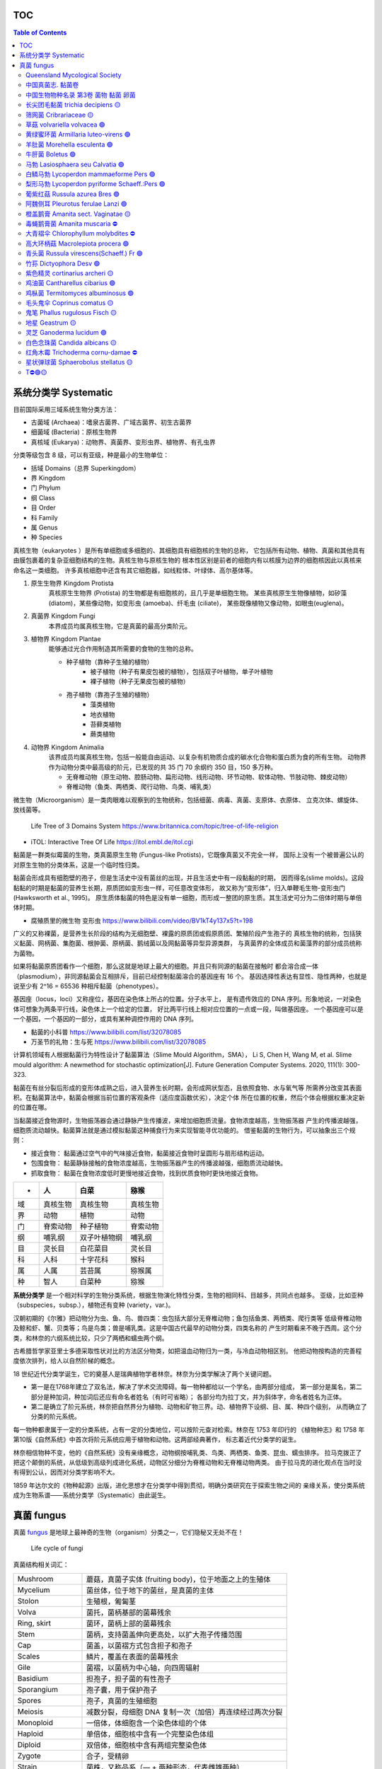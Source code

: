 ======================
TOC
======================

.. contents:: Table of Contents 
   :depth: 3
   :class: handout


======================
系统分类学 Systematic
======================

目前国际采用三域系统生物分类方法： 

*  古菌域 (Archaea)：嗜泉古菌界、广域古菌界、初生古菌界
*  细菌域 (Bacteria)：原核生物界
*  真核域 (Eukarya)：动物界、真菌界、变形虫界、植物界、有孔虫界

分类等级包含 8 级，可以有亚级，种是最小的生物单位： 

*  括域 Domains（总界 Superkingdom）
*  界 Kingdom
*  门 Phylum
*  纲 Class
*  目 Order
*  科 Family
*  属 Genus
*  种 Species

真核生物（eukaryotes ）是所有单细胞或多细胞的、其细胞具有细胞核的生物的总称， 
它包括所有动物、植物、真菌和其他具有由膜包裹着的复杂亚细胞结构的生物。真核生物与原核生物的
根本性区别是前者的细胞内有以核膜为边界的细胞核因此以真核来命名这一类细胞。
许多真核细胞中还含有其它细胞器，如线粒体、叶绿体、高尔基体等。

1. ``原生生物界`` Kingdom Protista 
    真核原生生物界 (Protista) 的生物都是有细胞核的，且几乎是单细胞生物。
    某些真核原生生物像植物，如矽藻(diatom)，某些像动物，如变形虫 (amoeba)、纤毛虫 (ciliate)，
    某些既像植物又像动物，如眼虫(euglena)。

2. ``真菌界`` Kingdom Fungi
    本界成员均属真核生物，它是真菌的最高分类阶元。

3. ``植物界`` Kingdom Plantae
    能够通过光合作用制造其所需要的食物的生物的总称。

    * 种子植物（靠种子生殖的植物）
        * 被子植物（种子有果皮包被的植物），包括双子叶植物，单子叶植物
        * 裸子植物（种子无果皮包被的植物）
    * 孢子植物（靠孢子生殖的植物）
        * 藻类植物
        * 地衣植物
        * 苔藓类植物
        * 蕨类植物

4. ``动物界`` Kingdom Animalia
    该界成员均属真核生物，包括一般能自由运动、以复杂有机物质合成的碳水化合物和蛋白质为食的所有生物。
    动物界作为动物分类中最高级的阶元，已发现的共 35 门 70 余纲约 350 目，150 多万种。

    * 无脊椎动物（原生动物、腔肠动物、扁形动物、线形动物、环节动物、软体动物、节肢动物、棘皮动物）
    * 脊椎动物（鱼类、两栖类、爬行动物、鸟类、哺乳类）

微生物（Microorganism）是一类肉眼难以观察到的生物统称，包括细菌、病毒、真菌、支原体、衣原体、 
立克次体、螺旋体、放线菌等。

.. figure:: https://cdn.britannica.com/09/108909-050-681E996E/tree-life-three-domain-system.jpg
    :width: 100%

    Life Tree of 3 Domains System
    https://www.britannica.com/topic/tree-of-life-religion

*   iTOL: Interactive Tree Of Life https://itol.embl.de/itol.cgi

黏菌是一群类似霉菌的生物，类真菌原生生物 (Fungus-like Protists)，它既像真菌又不完全一样， 
国际上没有一个被普遍公认的对原生生物的分类体系，这是一个临时性归类。

黏菌会形成具有细胞壁的孢子，但是生活史中没有菌丝的出现，并且生活史中有一段黏黏的时期， 
因而得名(slime molds)。这段黏黏的时期是黏菌的营养生长期，原质团如变形虫一样，可任意改变体形，
故又称为“变形体”，归入单鞭毛生物-变形虫门 (Hawksworth et al., 1995)。
原生质体黏菌的特色是没有单一细胞，而形成一整团的原生质。其生活史可分为二倍体时期与单倍体时期。

* 腐殖质里的微生物 变形虫 https://www.bilibili.com/video/BV1kT4y137x5?t=198

广义的又称裸菌，是营养生长阶段的结构为无细胞壁、裸露的原质团或假原质团、繁殖阶段产生孢子的 
真核生物的统称，包括狭义黏菌、网柄菌、集胞菌、根肿菌、原柄菌、鹅绒菌以及网黏菌等异型异源类群，
与真菌界的全体成员和菌藻界的部分成员统称为菌物。

如果将黏菌原质团看作一个细胞，那么这就是地球上最大的细胞。并且只有同源的黏菌在接触时 
都会溶合成一体（plasmodium），非同源黏菌会互相排斥，目前已经控制黏菌溶合的基因座有 16 个。
基因选择性表达有显性、隐性两种，也就是说至少有 2^16 = 65536 种相斥黏菌（phenotypes）。

基因座（locus，loci）又称座位，基因在染色体上所占的位置。分子水平上， 
是有遗传效应的 DNA 序列。形象地说，一对染色体可想象为两条平行线，染色体上一个给定的位置，
好比两平行线上相对应位置的一点或一段，叫做基因座。
一个基因座可以是一个基因，一个基因的一部分，或具有某种调控作用的 DNA 序列。

* 黏菌的小科普 https://www.bilibili.com/list/32078085
* 万圣节的礼物：生与死 https://www.bilibili.com/list/32078085

计算机领域有人根据黏菌行为特性设计了黏菌算法（Slime Mould Algorithm，SMA）， 
Li S, Chen H, Wang M, et al. Slime mould algorithm: A newmethod for stochastic optimization[J]. Future Generation Computer Systems. 2020, 111(1): 300-323.

黏菌在有丝分裂后形成的变形体成熟之后，进入营养生长时期，会形成网状型态，且依照食物、水与氧气等 
所需养分改变其表面积。在黏菌算法中，黏菌会根据当前位置的客观条件（适应度函数优劣），决定个体
所在位置的权重，然后个体会根据权重决定新的位置在哪。

当黏菌接近食物源时，生物振荡器会通过静脉产生传播波，来增加细胞质流量。食物浓度越高，生物振荡器 
产生的传播波越强，细胞质流动越快。黏菌算法就是通过模拟黏菌这种捕食行为来实现智能寻优功能的。
借鉴黏菌的生物行为，可以抽象出三个规则：

* 接近食物： 黏菌通过空气中的气味接近食物，黏菌接近食物时呈圆形与扇形结构运动。
* 包围食物： 黏菌静脉接触的食物浓度越高，生物振荡器产生的传播波越强，细胞质流动越快。
* 抓取食物： 黏菌在食物浓度低时更慢地接近食物，找到优质食物时更快地接近食物。


======  ============  ================  ================
 -       人             白菜               猕猴
======  ============  ================  ================
域       真核生物          真核生物             真核生物 
界       动物            植物               动物 
门       脊索动物          种子植物             脊索动物 
纲       哺乳纲           双子叶植物纲           哺乳纲
目       灵长目           白花菜目             灵长目
科       人科            十字花科             猴科
属       人属            芸苔属              猕猴属
种       智人            白菜种              猕猴
======  ============  ================  ================


**系统分类学** 是一个相对科学的生物分类系统，根据生物演化特性分类，生物的相同科、目越多，共同点也越多。 
亚级，比如亚种（subspecies，subsp.），植物还有变种 (variety，var.)。

汉朝初期的《尔雅》把动物分为虫、鱼、鸟、兽四类：虫包括大部分无脊椎动物；鱼包括鱼类、两栖类、爬行类等 
低级脊椎动物及鲸和虾、蟹、贝类等；鸟是鸟类；兽是哺乳类。这是中国古代最早的动物分类，四类名称的 
产生时期看来不晚于西周。这个分类，和林奈的六纲系统比较，只少了两栖和蠕虫两个纲。

古希腊哲学家亚里士多德采取性状对比的方法区分物类，如把温血动物归为一类，与冷血动物相区别。 
他把动物按构造的完善程度依次排列，给人以自然阶梯的概念。

18 世纪近代分类学诞生，它的奠基人是瑞典植物学者林奈。林奈为分类学解决了两个关键问题。 

*   第一是在1768年建立了双名法，解决了学术交流障碍。每一物种都给以一个学名，由两部分组成，
    第一部分是属名，第二部分是种加词，种加词后还应有命名者姓名（有时可省略）；
    各部分均为拉丁文，并为斜体字，命名者姓名为正体。

*   第二是确立了阶元系统，林奈把自然界分为植物、动物和矿物三界。动、植物界下设纲、目、属、种四个级别，
    从而确立了分类的阶元系统。

每一物种都隶属于一定的分类系统，占有一定的分类地位，可以按阶元查对检索。林奈在 1753 年印行的 
《植物种志》和 1758 年第10版《自然系统》中首次将阶元系统应用于植物和动物。这两部经典著作，
标志着近代分类学的诞生。

林奈相信物种不变，他的《自然系统》没有亲缘概念，动物纲按哺乳类、鸟类、两栖类、鱼类、昆虫、蠕虫排序。 
拉马克拨正了把这个颠倒的系统，从低级到高级列成进化系统，动物区分细分为脊椎动物和无脊椎动物两类。
由于拉马克的进化观点在当时没有得到公认，因而对分类学影响不大。

1859 年达尔文的《物种起源》出版，进化思想才在分类学中得到贯彻，明确分类研究在于探索生物之间的 
亲缘关系，使分类系统成为生物系谱——系统分类学（Systematic）由此诞生。


======================
真菌 fungus
======================
真菌 `fungus`_ 是地球上最神奇的生物（organism）分类之一，它们隐秘又无处不在！ 

.. _fungus: https://www.britannica.com/science/fungus

.. image:: https://cdn.britannica.com/95/171295-050-9276BCB0/Panther-cap-mushrooms-death-mushroom-panther.jpg
    :width: 100%

.. figure:: https://image.slideserve.com/1429463/basidiomycete-life-cycle-n.jpg
    :width: 50%

    Life cycle of fungi

真菌结构相关词汇： 

====================  =======================
Mushroom               蘑菇，真菌子实体 (fruiting body)，位于地面之上的生殖体
Mycelium               菌丝体，位于地下的菌丝，是真菌的主体
Stolon                 生殖根，匍匐茎
Volva                  菌托，菌柄基部的菌幕残余
Ring, skirt            菌环，菌柄上部的菌幕残余
Stem                   菌柄，支持菌盖伸向更高处，以扩大孢子传播范围
Cap                    菌盖，以菌褶方式包含担子和孢子
Scales                 鳞片，覆盖在表面的菌幕残余
Gile                   菌褶，以菌柄为中心轴，向四周辐射
Basidium               担孢子，担子菌的有性孢子
Sporangium             孢子囊，用于保护孢子
Spores                 孢子，真菌的生殖细胞
Meiosis                减数分裂，母细胞 DNA 复制一次（加倍）再连续经过两次分裂
Monoploid              一倍体，体细胞含一个染色体组的个体
Haploid                单倍体，细胞核中含有一个完整染色体组
Diploid                双倍体，细胞核中含有两组完整染色体
Zygote                 合子，受精卵
Strain                 菌株，又称品系（— + 两种形态，代表雌雄两种）
Hyphae                 菌丝（- + 菌株结合体），真菌的基本结构单位
Septate hypha          有隔菌丝
Coenocytic hypha       无隔菌丝
                 
====================  =======================

典型的担子菌门真菌生活史包含以三个阶段，循环进行： 

* Haploid (1n) 单倍体阶段，经过减数分裂后产生孢子，并在合适环境中萌芽(germinate)；
* Dikaryotic stage (1n + 1n)，孢子萌芽得到的雌、雄株溶合后进入营养生殖，为下一轮繁殖作准备；
* Diploid (2n) 双倍体阶段，为下一轮减数分裂作准备；

参考 Kingdom Fungi - Figure 20.21. Life cycle of a mushroom fungus 
https://labs.plb.ucdavis.edu/courses/bis/1c/text/Chapter20nf.pdf

菌株（在非细胞型的病毒中则称毒株或株）是指从不同来源的标本中分离而得的菌种，它表示任何由一个 
独立分离的单细胞（或单个病毒体）通过无性繁殖而成的纯遗传型群体及其一切后代。因此，一种微生物的
每一不同来源的纯培养物或纯分离物均可称为某菌种的一个菌株。如培养伤寒杆菌时可从血液中、骨髓中、
粪便中、胆汁中进行分离培养，而以胆汁中者最为良好，称为标准株。

研究真菌的有性生殖时．发现真菌存在性分化现象。大多数真菌雌、雄同株，同一个菌体上可以分化 
出雌、雄配子体。雌雄异株为少数，即一些菌株只产生雌配子体，而另一些菌株只产生雄配子体。
然而并不是所有雌雄同株的真菌都可以单株进行有性生殖。雌、雄配子体可以交配完成有性生殖的称为
性亲和（sexual compatible)，不能交配的称为性不亲和(sexual incompatible）。
多数真菌为异宗配合 (heterothallism)．即单个菌株不能完成有性生殖，需要两个性亲和菌株共同
生长在一起才能完成有性生殖。少数菌株个体可以独自完成有性生殖，称为同宗配合 (homothallism)。

孢子生殖是很多孢子植物和真菌等利用孢子进行的生殖方式。孢子是许多真菌、植物、藻类和原生动物 
产生的一种具有繁殖、休眠功能的生殖细胞。能直接发育成新个体，如分生孢子、孢囊孢子、游动孢子等。
植物通过无性生殖产生的孢子叫“无性孢子”，通过有性生殖产生的孢子叫“有性孢子”，
如接合孢子、卵孢子、子囊孢子、担孢子等。

孢子萌发长出芽管，芽管不断地伸长、分枝成为菌丝，菌丝生长到一定时期，菌丝上分化出无性繁殖器官， 
产生无性孢子。真菌进入寄主生长环境后期，环境条件不再适于真菌的生长时，真菌就形成有性生殖器官，
产生有性孢子。

配子是指生物进行有性生殖时由生殖系统所产生的成熟性细胞，简称生殖细胞。 
配子分为雄配子（male gamete）和雌配子（female gamete）。动物和植物的雌配子通常称为
卵细胞（ova, egg），雄配子称为精子（sperm）。精子相当小，但能够运动，呈蝌蚪状进入卵细胞，
而卵细胞体积相当大，并且不可游动，如海胆的卵细胞体积是精细胞的 10,000 倍。
尽管雌雄配子的体积不同，但它们为子代提供的核 DNA 是等量的，即各提供一套基因组。
不过，由于卵细胞的体积大，子代细胞的细胞质结构和细胞质 DNA 基本都是由卵细胞提供的。

营养生活进行到一定时期时，真菌就开始转入繁殖阶段，形成各种繁殖体，即子实体。 
真菌的繁殖体包括无性繁殖形成的无性孢子和有性生殖产生的有性孢子。

无性繁殖 (asexual reproduction) 是指营养体不经过核配和减数分裂产生后代个体的繁殖。它的 
基本特征是营养繁殖通常直接由菌丝分化产生无性孢子。常见的无性孢子有三种类型：

*  (1) 游动孢子 (zoospore)：于游动孢子囊 (zoosporangium) 内形成。
    游动孢子囊由菌丝或孢囊梗顶端膨大而成。游动孢子无细胞壁，具1—2根鞭毛，释放后能在水中游动。

*  (2) 孢囊孢子 (sporangiospore)：形成于孢子囊 (sporangium)内。
    孢子囊由孢囊梗的顶端膨大而成。孢囊孢子有细胞壁，无鞭毛，释放后可随风飞散。

*  (3) 分生孢子 (conidium) 于由菌丝分化而形成的分生泡子梗 (conidiophore) 上产生，
    顶生、侧生或串生，形状、大小多种多样，单胞或多胞，无色或有色，成熟后从袍子梗上脱落。
    有些真菌的分生抱子和分生孢子梗还着生在分生孢子果内。袍子果主要有两种类型，
    即近球形的具孔口的分生抱子器 (pycnidium) 和杯状或盘状的分生孢子盘 (acervulus)。

有性生殖 (sexual reproduction) 一般发生在真菌生长、发育到后期进行。 
有性生殖是经过两个性细胞结合后，细胞核产生减数分裂产生袍子的繁殖方式。
多数真菌由菌丝分化产生性器官即配子囊 (gametangium)，通过雌、雄配子囊结合
形成有性泡子。其整个过程可分为质配、核配和减数分裂三个阶段。

* 第一阶段是质配，即经过两个性细胞的融合，两者的细胞质和细胞核 (N) 合二为一，形成双核期 (N+N)。
* 第二阶段是核配，就是在融合的细胞内两个单倍体的细胞核结合成一个双倍体的核 (2N)。
* 第三阶段是减数分裂，双倍体细胞核经过两次连续的分裂，形成四个单倍体的核 (N)。

经过有性生殖，真菌可产生四种类型的有性孢子。 

*  (1) 卵孢子 (oospore)：卵菌的有性孢子。是由两个异型配子囊——雄器和藏卵器接触后，
    雄器的细胞质和细胞核经授精管进入藏卵器，与卵球核配，最后受精的卵球发育成厚壁的、双倍体的卵孢子。

*  (2) 接合孢子 (zygospore)：接合菌的有性孢子。由两个配子囊以配子囊结合的方式融合成 1 个细胞，
    并在这个细胞中进行质配和核配后形成的厚壁孢子。

*  (3) 子囊孢子 (ascospore)：子囊菌的有性孢子。通常是由两个异型配子囊——雄器和产囊体相结合，
    经质配、核配和减数分裂而形成的单倍体孢子。子囊孢子着生在无色透明、棒状或卵圆形的囊状结构，
    即子囊 (ascus)内。每个子囊中一般形成 8 个子囊孢子。子囊通常产生在具包被的子囊果内。
    子囊果一般有四种类型：

    * 球状而无孔口的闭囊壳 (cletothecium)，
    * 瓶状或球状且有真正壳壁和固定孔口的子囊壳 (perithecium)，
    * 由于座溶解而成的、无真正壳壁和固定孔口的子囊腔(locule)，
    * 以及盘状或杯状的子囊盘(9pothecium)。

*  (4) 担孢子 (basidiospore)：担子菌的有性孢子。通常是直接由 “+”、“-” 菌丝结合形成双核菌丝，
    以后双核菌丝的顶端细胞膨大成棒状的担子 (basidium)。在担子内的双核经过核配和减数分裂，
    最后在担子上产生4个外生的单倍体的担孢子。

此外，有些低等真菌，如根肿菌和壶菌，产生的有性孢子是一种由游动配子结合成合子， 
再由合子发育而成的厚壁的休眠抱子 (restingspore)。


基因（Gene），又称遗传因子，是产生一条多肽链或功能 RNA 所需的全部核苷酸序列。 
基因储存着生命的种族、血型、孕育、生长、凋亡等过程的全部信息。环境和遗传的互相依赖，
演绎着生命的繁衍、细胞分裂和蛋白质合成等重要生理过程。生物体的生、长、衰、病、老、死等
一切生命现象都与基因有关，是决定生命健康的内在因素。

因此，基因具有双重属性：物质性（存在方式）和信息性（根本属性）。 

生物细胞内含有的四种生物大分子：碳水化合物、脂类、蛋白质和核酸（如 DNA 和 RNA ）。 
DNA（Deoxyribo Nucleic Acid）脱氧核糖核酸是生物遗传信息的载体，双螺旋分子结构。

染色体（chromosome）是细胞在有丝分裂或减数分裂时 DNA 存在的特定形式。细胞核内，DNA 
紧密卷绕在称为组蛋白的蛋白质周围并被包装成一个线状结构。构成染色体的 DNA 在细胞分裂过程
中变得更紧密，因此染色体在显微镜下可见。其它形态下，不能通过显微镜观察到细胞核中的 DNA。
每条染色体都有一个叫做着丝粒（点）的收缩点，它将染色体分成两个部分。着丝粒（点）在每条
染色体上的位置为染色体提供了特有的形状，可用于帮助描述特定基因的位置。

人类的基因被分到了 23 对同源染色体总共 46 条染色体（DNA）中储存。 
其中 22 对为常染色体（autosome），另外一对为决定性别的染色体，男女不同，
称为性染色体（sex chromosome），男性表示为 XY，女性表示为 XX。

减数分裂（meiosis）是有性生殖生物在生殖细胞成熟过程中发生的特殊分裂方式。在这一过程中， 
DNA 复制一次，细胞连续分裂两次，结果形成 4 个子细胞的染色体数目只有母细胞的一半。

同源染色体（homologous chromosomes）是有丝分裂中期看到的长度和着丝点位置相同的两个染色体， 
或减数分裂时看到的两两配对的染色体。同源染色体一个来自父体，一个来自母体；它们的形态、大小和结构
一般相同。由于每种生物染色体的数目是一定的，所以它们的同源染色体的对数也一定。
故名称中的“同源”并非指两条染色体来自同一名亲代。

染色体组（genome）是指细胞中的一组完整非同源染色体，它们在形态和功能上各不相同，但又互相协助， 
携带着一种生物生长、发育、遗传和变异的全部遗传信息，细胞中只含有这样的一组染色体即为一倍体。

染色体倍性是指细胞内同源染色体组的数目，其中只有一组的称为“单套”或“单倍体”。需要注意的是， 
单倍体与一倍体（体细胞含一个染色体组的个体）有区别，前者强调倍数，后者强度同源染色体的组数。
有的单倍体生物的体细胞中不只含有一个染色体组。

绝大多数生物为二倍体生物，包括人类，其单倍体的体细胞中含一个染色体组。 
整个染色体组数目的减少可形成单倍体（haploid），单倍体个体在人类尚未见到（23 条染色体）。 
整个染色体组数目的增加可形成多倍体（polyploid），包括三倍体、四倍体等，在流产胎儿中能见到。
自然界中一倍体生物确实存在，雄蜂，雄蚁以及大多数的微生物都是单倍体生物。

如果原物种本身为多倍体，那么它的单倍体的体细胞中含有的染色体组数一定多于一个。 
如四倍体水稻的单倍体含两个染色体组，六倍体小麦的单倍体含三个染色体组，而不是三倍体。


*   Why Mushrooms Rule the Fungi Kingdom https://www.nationalgeographic.com/culture/article/why-mushrooms-rule-the-fungi-kingdom

*   如梦如幻的蘑菇 by 冷知识bot
    https://im.cas.cn/kxcb/kysj/202106/t20210616_6108699.html
    https://im.cas.cn/kxcb/kysj/202106/W020210616539458658605.avi

*   曳尾菌讲座 微观菌物 https://www.bilibili.com/video/BV1Sw411v7UL/
*   彩虹色的孢子雾 https://www.bilibili.com/list/32078085
*   蘑菇的魔力 The magic of mushrooms https://www.bilibili.com/bangumi/play/ep118867
*   生命循环：奇异的腐烂科学 https://www.bilibili.com/video/BV1fA411G7Jf/
*   真菌如何改变我的世界观 by Stephen Axford 澳大利亚蘑菇摄影师
    https://www.bilibili.com/video/BV1DV41127yv

*   Planet Fungi safari in remote northeast India
    https://www.bilibili.com/video/BV1TG411c7Wm/

*   斯蒂芬·阿克斯福德（Stephen Axford）菌类的微距照片
    https://www.sohu.com/a/494948768_121119252

*   弯孢红盘菌图册 Plectania campylospora - Ascomycetes (Cup Fungi) by Steve Axford
    https://steveaxford.smugmug.com/Fungi/Cup-Fungi/Plectania/

*   橘黄刺杯菌图册 Ascomycetes (Cup Fungi) Cookeina by Steve Axford
    https://steveaxford.smugmug.com/Fungi/Cup-Fungi/Cookeina-1/

*   蘑菇的一生 延时摄影下的菌物世界
    https://www.bilibili.com/video/BV1fo4y1U7FN/

*   Carris, L. M., C. R. Little, and C. M. Stiles. 2012. Introduction to Fungi. 
    The Plant Health Instructor. DOI:10.1094/PHI-I-2012-0426-01
    https://www.apsnet.org/edcenter/disandpath/fungalasco/intro/Pages/IntroFungi.aspx

*   Fascinated By Fungi Dr. Gordon A. Walker https://fascinatedbyfungi.com/pages/about
*   Fungus Gallery http://www.stridvall.se/fungi/gallery/
*   David Noble https://david-noble.net/


真菌是一种具真核的、产孢的、无叶绿体的真核生物。包含霉菌、酵母、蕈菌以及其他人类所熟知的菌菇类。 
已经发现了十二万多种真菌。真菌的细胞有含甲壳素，能通过无性繁殖和有性繁殖的方式产生孢子。
目前认为真菌演化的主轴路线：鞭毛生物—壶菌—接合菌—子囊菌—担子菌。

真菌 Fungus 一词的拉丁文原意是蘑菇（mushrooms），现蘑菇通常批蕈菌（大型真菌）一类。 
常见的真菌细胞器有：线粒体，微体，核糖体，液泡，溶酶体，泡囊，内质网，微管，鞭毛等；
常见的内含物有肝糖，晶体，脂体等。

《安贝氏菌物词典》第 9 版将真菌界分为 4 门和 1 类。

:壶菌门: Chytridiomycota
    壶菌门是游动细胞，具有“9+2”结构的鞭毛，并能在水中游动的一类真菌，游动孢子具有一根后生尾鞭式鞭毛。
:接合菌门: Zygomycota
    由低等的水生真菌发展到陆生种类，由游动的带鞭毛的孢囊孢子发展为不游动的孢囊孢子——静孢子或单孢孢子囊的分生孢子。 
:子囊菌门: Ascomycota
    真菌中最大的类群，他与担子菌被称为高等真菌，生殖菌丝细胞出现较短双核阶段，区别于其他真菌的一个特征是产生子囊。
:担子菌门: Basidiomycota
    是一类高等真菌，构成双核亚界，包含 2 万多种，包括蘑菇、木耳等主要食用菌。更具体地说，
    担子菌门包括：蘑菇，马勃，stinkhorns（鬼笔科），支架真菌，和人体致病酵母隐球菌属等等。
:半知菌类: Deuteromycota
    是一种已废止的生物分类，指在子囊菌、担子菌的同伴之中，还未发现有性繁殖阶段而在分类学上
    位置不明的一种临时分类。只进行无性繁殖的菌类被称作不完全型，这一阶段被称为无性阶段。
    进行有性繁殖的被称为完全型，该阶段被称作有性阶段，通常有性阶段的菌类也是同时进行无性生殖的。

真菌通常分为三类，即酵母菌、霉菌和蕈菌（大型真菌），大型真菌是指能形成肉质或胶质的子实体或菌核， 
大多数属于担子菌亚门，少数属于子囊菌亚门。常见的大型真菌有香菇、草菇、金针菇、双孢蘑菇、平菇、木耳、
银耳、竹荪、羊肚菌等。它们既是一类重要的菌类蔬菜，又是食品和制药工业的重要资源。

真菌的细胞既不含叶绿体，也没有质体，是典型异养生物。它们从动物、植物的活体、死体和它们的排泄物， 
以及断枝、落叶和土壤腐殖质中、来吸收和分解其中的有机物，作为自己的营养。真菌的异养方式有寄生和腐生。

真菌常为丝状和多细胞的有机体，其营养体除大型菌外，分化很小。高等大型菌有定型的子实体。除少数例外， 
真菌都有明显的细胞壁，通常不能运动，以孢子的方式进行繁殖。

地面上的伞状结构是真菌的子实体（fruiting body，sporocarp，fructification），是产生孢子的生殖体。
子实体成熟后，其产生的孢子可随风或昆虫传播，部分真菌品种的子实体还会发光，引诱昆虫帮助传播。

真菌子实体幼体是一个蛋状物，长大后蛋状物上部破裂，被菌盖撑起，在菌盖上形成鳞片， 
而在菌柄基部的那一半蛋状物则残留在原位，称为“菌托”。菌环，是指残留于菌柄上部的内菌幕。

地下还有白色丝状的菌丝体，蔓延区域非常广阔，这是担子菌的营养体部分，非繁殖器官。在一定温度与 
湿度的环境下，菌丝体取得足够的养料就开始形成子实体。子实体初期象个鸡蛋露出地面，迅速发育成子实体，
有菌盖、菌柄、菌托、菌环等。成熟子实体的形状、大小、高低、颜色、质地等差别很大。大的直径可达 40 
厘米左右，高可达 50 厘米左右；小的直径不过半厘米，高不过 1 厘米。

发光真菌依靠荧光素酶而发光，当萤光素在有氧的情况下被萤光素酶催化而发生反应时， 
会从其子实体或菌丝发出光。生物发光主要有两种类型： 

*  发生化学或生物学反应后产生的光能信号，主要有含荧光素酶的细菌、真菌、昆虫等；
*  被激发后产生的光能信号，主要有含荧光蛋白的水母、珊瑚、水螅等海洋生物类。 

全世界目前报道共有发光真菌种类 108 种，主要种类有类脐菇、小菇属、侧耳属、蜜环菌、光茸菌、 
丝牛肝菌属、胶孔菌等类群。中国发光真菌约有 30 种类，中科院西双版纳热带植物园内迄今发现 3
种发光真菌，即东京胶孔菌、丛伞胶孔菌和荧光类脐菇。

.. image:: https://www.cas.cn/syky/202009/W020200908355361218280.png
    :width: 100%

:多姿多彩的真菌世界: https://im.cas.cn/kxcb/wswdjt/201010/t20101008_2979149.html
:科学家发现一种新型发光真菌: https://www.cas.cn/syky/202009/t20200908_4758941.shtml


Queensland Mycological Society
=======================================================

* [Queensland Mycological Society](https://qldfungi.org.au/resources-2/downloads)

A Community Science and Education Network for the Identification and Research of Queensland Fungi 

*   **A Beginner’s Guide to Collecting Lichens in Queensland**  
    By Vanessa Ryan  

    .. figure:: https://qldfungi.org.au/wp-content/uploads/2023/08/Handout-1-Collecting-lichens-compressed-1.png
        :align: center
        :width: 160px
        :target: https://qldfungi.org.au/wp-content/uploads/2023/08/Handout-1-Collecting-lichens-compressed.pdf


*   **A Beginner’s Guide to Identifying Lichens in Queensland**  
    By Vanessa Ryan  
    
    .. figure:: https://qldfungi.org.au/wp-content/uploads/2023/08/Handout-2-Identifying-lichens-compressed-1.png
        :align: center
        :width: 160px
        :target: https://qldfungi.org.au/wp-content/uploads/2023/08/Handout-2-Identifying-lichens-compressed.pdf


*   **A little Field Guide to the West Brisbane Fungi**  
    By Megan Prance and Sapphire McMullan-Fisher

    This little field Guide has been produced as a result of a survey conducted in 2014 by the Wolston and Centenary Catchments Inc. The survey covered an area of approximately 100 square kilometres bounded by the Brisbane River, Oxley Creek and the Logan Motorway.

    .. figure:: https://qldfungi.org.au/wp-content/uploads/References/Downloads/A-little-Field-Guide-to-West-Brisbane-Fungi-Cover.jpg
        :align: center
        :width: 160px
        :target: https://qldfungi.org.au/wp-content/uploads/References/Downloads/A-little-Field-Guide-to-West-Brisbane-Fungi.pdf


*   **Basics of Microscopy**

    The notes used for a mini-workshop held by Diana Leemon for the QMS.

    .. figure:: https://qldfungi.org.au/wp-content/uploads/References/Downloads/cover_thumb.jpg
        :align: center
        :width: 160px
        :target: https://qldfungi.org.au/wp-content/uploads/References/Downloads/Basic_Microscopy.pdf


*   **Climate Change and Brisbane Macrofungi**  
    A Critique on how Climate Change may affect Macrofungal Biodiversity with Recommendations for their Conservation. A report for the Brisbane City Council.  
    By Tony Young and Nigel Fechner

    .. figure:: https://qldfungi.org.au/wp-content/uploads/References/Downloads/Climate-Change-and-Brisbane-Macrofungi-Cover.jpg
        :align: center
        :width: 160px
        :target: https://qldfungi.org.au/wp-content/uploads/2014/05/Young-Fechner-Climate-Change-and-Macrofungi.pdf

*   **Fungi in Australia**  
    This freely downloadable e-book (PDF format), which consists of 9 parts, is intended to serve as a resource to assist in the identification of some fungi that may be encountered in our native forests. It can be downloaded for free from the Field Naturalists Club of Victoria Website

    .. figure:: https://qldfungi.org.au/wp-content/uploads/References/Downloads/Fungi-in-Australia-Cover.jpg
        :align: center
        :width: 160px
        :target: https://www.fncv.org.au/fungi-in-australia/


*   **Queensland’s Stinkhorns Poster**  
    A poster to help you identify Queensland’s 19 species of Stinkhorns.  
    A3 size.

    .. figure:: https://qldfungi.org.au/wp-content/uploads/References/Downloads/Queensland-Stinkhorns-Poster-Thumbnail.jpg
        :align: center
        :width: 160px
        :target: https://qldfungi.org.au/wp-content/uploads/References/Downloads/Queensland-Stinkhorns-Poster-2017-A3.pdf

        Queensland’s Stinkhorns Poster 1.2MB .pdf

*   **Queensland’s Stinkhorns Species Descriptions**  
    All the Stinkhorn species mentioned in the above poster are described here in greater detail.

    .. figure:: https://qldfungi.org.au/wp-content/uploads/References/Downloads/Species-Descriptions-Thumbnail.jpg
        :align: center
        :width: 160px
        :target: https://qldfungi.org.au/wp-content/uploads/References/Downloads/Stinkhorn-Species-Descriptions-2017.pdf

        Queensland’s Stinkhorns Species Descriptions 1.1MB .pdf

*   **The third ‘F’ — fungi in Australian biodiversity conservation: actions, issues and initiatives**  
    Australia’s biota, including fungi, is highly diverse and highly endemic with many species also highly at risk of extinction.  
    By Alison M. Pouliot and Tom W. May  
    _Mycologia Balcanica 7: 41–48 (2010)_

    [Download Now!](https://qldfungi.org.au/wp-content/uploads/2014/05/PouliotMB2010_Australian_Fungi_conservation_issues.pdf)



中国真菌志. 黏菌卷
=======================================================

*   中国真菌志. 黏菌卷. 一. 鹅绒菌目 刺轴菌目 无丝菌目 团毛菌目. 
    Myxomycetes. Ⅰ. Ceratiomyxales echinosteliales liceales trichiales
    https://book.sciencereading.cn/shop/book/Booksimple/show.do?id=BB001796C2B2A401CBC1D2D3B15FF1C3C000
*   中国真菌志. 黏菌卷. 二. 绒泡菌目 发网菌目. 
    Myxomycetes. Ⅱ. Physarales stemonitales
    https://book.sciencereading.cn/shop/book/Booksimple/show.do?id=BC38DAA5F072F46A2AE5C2C869442723E000

中国真菌志. 黏菌卷一书介绍了黏菌的经济意义、生态分布、生活史、形态结构及其分类。 
对中国黏菌纲鹅绒菌目、刺轴菌目、无丝菌目及团毛菌目进行了科、属、种的系统学研究。
描述了各种的形态结构，讨论了种间关系，记述了地理分布，提供了中国已知种的分科、
分属及分种检索表。附扫描电镜照片。

.. code-block::

    黏菌纲
    鹅绒菌亚纲
    鹅绒菌目
    鹅绒菌科
        鹅绒菌属

    腹黏菌亚纲
    刺轴菌目
    刺轴菌科
        刺轴菌属
    碎皮菌科
        碎皮菌属

    无丝菌目
    无丝菌科
        无丝菌属
            纵裂无丝菌 裸露无丝菌 直立无丝菌 立状无丝菌 铜盖无丝菌 极小无丝菌 柄罐无丝菌 
            粗柄无丝菌 点状无丝菌 小无丝菌 网孢无丝菌 杯状无丝菌 多变无丝菌
    孔膜菌科
        线筒菌属
            线筒菌
        孔膜菌属
            线膜菌 孔膜菌
        粉瘤菌属
            粉瘤菌属 圆锥粉瘤菌 粉瘤菌 小粉瘤菌 大粉瘤菌
        筒菌属
            假轴筒菌 网被筒菌 筒菌 小孢筒菌
    筛黏菌科 Cribrariaceae
        筛菌属
            赭褐筛菌 暗褐筛菌 黄褐筛菌 混淆筛菌 格孢筛菌 红筛菌 无节筛菌 锈红筛菌 
            线形筛菌 密筛菌 不整筛菌 紫褐筛菌 大筛菌 大孢筛菌 宽肋筛菌 中间筛菌 
            小筛菌 极小筛菌 山地筛菌 暗小筛菌 网格筛菌 皱杯筛菌 梨形筛菌 紫红筛菌 
            橙红筛菌 美筛菌 细筛菌 紫筛菌 栗褐筛菌
        灯笼菌属
            灯笼菌 半网灯笼菌
        珠膜菌属
            珠膜菌

    团毛菌目
    散丝菌科
        纹丝菌属
        散丝菌属
            小囊散丝菌
    团毛菌科
        团网菌属
            橙黄团网菌 聚生团网菌 环丝团网菌 肉色团网菌 灰团网菌 暗红团网菌 弱小团网菌 
            锈色团网菌 灰绿团网菌 球圆团网菌 小孢团网菌 粉红团网菌 鲜红团网菌 螺纹团网菌 
            大垂网菌 大团网菌 蓝灰团网菌 黄垂网菌 异型团网菌 暗红垂网菌 果形团网菌 
            朦纹团网菌 异色团网菌　 绿垂网菌
        半网菌属
            细柄半网菌 金孢半网菌 棒形半网菌 叉纹半网菌 异孢半网菌 蛇形半网菌
        变毛菌属
            紫褐变毛菌 暗红变毛菌
        贫丝菌属
            胀丝贫丝菌
        盖碗菌属
            金孢盖碗菌 盖碗菌 扁盖碗菌 片丝盖碗菌 灰盖碗菌 膜盖碗菌 小盖碗菌 
            洞丝盖碗菌 四方盖碗菌 曲线盖碗菌
        团毛菌属
            栗褐团毛菌 朦纹团毛菌 长尖团毛菌 直立团毛菌 网孢团毛菌 异丝团毛菌 鲜黄团毛菌 
            小孢团毛菌 多枝团毛菌 刺丝团毛菌 亚栗褐团毛菌 环壁团毛菌 疣壁团毛菌

    腹黏菌亚纲  
    绒泡菌目 Physarales
    绒泡菌科 Physaraceae

    钙丝菌属 Badhamia
        黑柄钙丝菌 钙丝菌 灰堆钙丝菌 细钙丝菌 大囊钙丝菌 巨孢钙丝菌 黄钙丝菌 红褐钙丝菌 彩囊钙丝菌
    钙柱菌属 Badhamiopsis
        钙柱菌 钙核钙柱菌
    高杯菌属 Craterium
        黄高杯菌 暗高杯菌 白头高杯菌 小囊高杯菌 高杯菌 红结高杯菌
    腊肠菌属 Erionema
        腊肠菌
    煤绒菌属 Fuligo
        白煤绒菌 薄皮煤绒菌 棘孢煤绒菌 苔生煤绒菌 暗红煤绒菌 煤绒菌
    光果菌属 Leocarpus
        光果菌
    针箍菌属 Physarella
        针箍菌
    绒泡菌属 Physarum
        亮褐绒泡菌 黄白绒泡菌 高山绒泡菌 环柄绒泡菌 橙红绒泡菌 金色绒泡菌 橙绿绒泡菌 
        膜壁绒泡菌 蓝虹绒泡菌 两瓣绒泡菌 星裂绒泡菌 黄褐绒泡菌 青灰绒泡菌 灰绒泡菌 
        金黄绒泡菌 扁绒泡菌 密集绒泡菌 混乱绒泡菌 团聚绒泡菌 联合绒泡菌 高杯绒泡菌 
        钙丝绒泡菌 畸形绒泡菌 双皮绒泡菌 卵圆绒泡菌 棘孢绒泡菌 黄头绒泡菌 铬黄绒泡菌 
        皱皮绒泡菌 全白绒泡菌 圈绒泡菌 草生绒泡菌 盘状绒泡菌 砖红绒泡菌 白褐绒泡菌 
        白柄绒泡菌 大轴绒泡菌 侧扁绒泡菌 鲜黄绒泡菌 大孢绒泡菌 淡黄绒泡菌 赭色绒泡菌 
        易变绒泡菌 紫绒泡菌 多瓣绒泡菌 联生绒泡菌 钙核绒泡菌 垂头绒泡菌 玉米绒泡菌 
        卵孢绒泡菌 穿轴绒泡菌 盘头菌 多头绒泡菌 青铜绒泡菌 长轴绒泡菌 小绒泡菌 刚丝绒泡菌 
        玫瑰绒泡菌 蛇形绒泡菌 无柄绒泡菌 星状绒泡菌 禾草绒泡菌 硫黄绒泡菌 细弱绒泡菌 
        网格绒泡菌 彩色绒泡菌 灰白绒泡菌 黄绿绒泡菌 绿绒泡菌 木生绒泡菌
    钩丝菌属 Willkommlangea
        钩丝菌
    钙皮菌科 Didymiaceae
    白柄菌属 Diachea
        球囊白柄菌 白柄菌 美白柄菌 短白柄菌 团孢白柄菌
    双皮菌属 Diderma
        高山双皮菌 星状双皮菌 苔生双皮菌 灰色双皮菌 紫轴双皮菌 光壳双皮菌 扁垫双皮菌 
        垫形双皮菌 花状双皮菌 球形双皮菌 半圆双皮菌 大刺孢双皮菌 雪白双皮菌 薄双皮菌 
        辐射双皮菌 联壁双皮菌 粉红双皮菌 地星双皮菌
    钙皮菌属 Didymium
        白环钙皮菌 钉形钙皮菌 白壳钙皮菌 畸形钙皮菌 多变钙皮菌 小晶钙皮菌 弯曲钙皮菌 
        网纹钙皮菌 黄柄钙皮菌 软骨钙皮菌 暗孢钙皮菌 小钙皮菌 黑柄钙皮菌 卵形钙皮菌 
        穿孔钙皮菌 假轴钙皮菌 疣网钙皮菌 扁联钙皮菌 鳞钙皮菌 大轴钙皮菌 疣孢钙皮菌
    鳞皮菌属 Lepidoderma
        鳞皮菌
    复囊钙皮菌属 Mucilago
        复囊钙皮菌

    发网菌亚纲
    发网菌目 Stemonitales
    发网菌科 Stemonitaceae

    黑毛菌属 Amaurochaete
    黑毛菌属 Amaurochaete
        黑毛菌 筛管黑毛菌
    颈环菌属 Collaria
        圆头颈环菌　 紫褐颈环菌
    发菌属 Comatricha
        暗褐发菌 松发菌 黑发菌 美发菌
    垂丝菌属 Enerthenema
        团孢垂丝菌 垂丝菌
    亮皮菌属 Lamproderma
        青紫亮皮菌 亮皮菌 闪光亮皮菌
    空柄菌属 Macbrideola
        空柄菌
    叉丝菌属 Paradiacheopsis
        刺孢叉丝菌 流苏叉丝菌 单生叉丝菌
    发丝菌属 Stemonaria
        半网发丝菌 长发丝菌
    发网菌属 Stemonitis
        锈发网菌 刺发网菌 褐发网菌 草生发网菌 黑发网菌 灰褐发网菌 亚小发网菌 美发网菌 小发网菌
    拟发网菌属 Stemonitopsis
        网孢拟发网菌 半网拟发网菌 亚丛拟发网菌 香蒲拟发网菌
    联囊菌属 Symphytocarpus
        黑毛联囊菌 融生联囊菌 联囊菌 网孢联囊菌


中国生物物种名录 第3卷 菌物 黏菌 卵菌
=======================================================

.. code-block::

    中国生物物种名录 第3卷 菌物 黏菌 卵菌

    作  者:李玉,刘朴,赵明君 著
    定  价:98
    出 版 社:科学出版社
    出版日期:2018年10月01日
    页  数:92
    装  帧:平装
    ISBN:9787030590343
    目录

    ●总序
    菌物卷前言
    前言
    网柄菌纲 Dictyostelea anon 1
    网柄菌目 Dictyostelida anon 1
    无孢丝菌科 Acytosteliaceae Raper ex Raper &Quinlan 1
    网柄菌科 Dictyosteliaceae Rostaf.ex Cooke 1
    鱼孢霉纲 Ichthyosporea Caval.-Sm 3
    外毛霉目 Eccrinida L Léger & Duboscq 3
    变形毛菌科 Amoebidiidae J.L.Licht.3
    黏菌纲 Myxogastrea L.S.Olive 4
    刺轴菌目 Echinostelida anon.4
    碎皮菌科 Clastodermataceae Alexop & T.E.Brooks 4
    刺丝菌科 Echinosteliaceae Rostaf.ex Cooke 4
    无丝菌目 Liceida anon.4
    筛菌科 Cribrariaceae Corda 4
    线筒菌科 Dictydiaethaliaceae Nann.-Bremek ex H.Neubert，Nowotny & K.Baumann 8
    无丝菌科 Liceaceae Chevall.8
    筒菌科 Tubiferaceae T.Macbr.10
    绒泡菌目 Physarida anon.12
    钙皮菌科 Didymiaceae Rostaf ex.Cooke 12
    绒泡菌科 Physaraceae Chevall.17
    发网菌目 Stemonitida anon.30
    发网菌科 Stemonitidaceae Fr.30
    团毛菌目 Trichiida T Macbr.39
    团网菌科 Arcyriaceae Rostaf ex.Cooke 39
    实线菌科 Dianemataceae T.Macbr.42
    团毛菌科 Trichiaceae Chevall.42
    霜霉纲 Peronosporea anon.48
    白锈菌目 Albuginales F.A.Wolf & F.T.Wolf 48
    白锈菌科 Albuginaceae J.Schrot.48
    霜霉目 Peronosporales E.Fisch.49
    拟串孢壶菌科[新拟] Myzocytiopsidaceae M.W.Dick 49
    霜霉科 Peronosporaceae de Bary 49
    腐霉科 Pythiaceae J.Schrot.60
    亚腐霉科 Pythiogetonaceae M.W.Dick 65
    水霉目 Saprolegniales E.Fisch.65
    细囊霉科[新拟] Leptolegniaceae M.W.Dick 65
    水霉科 Saprolegniaceae Kütz.ex Warm.66
    植黏菌纲 Phytomyxea Engl.& Prantl 68
    原质目 Plasmodiophorida F.Stevens 68
    原质科 Plasmodiophoridae Zopf ex Berl.68
    原柄菌纲 Protostelea L.S.Olive 68
    原柄菌目 Protostelida L.S.Olive 68
    鹅绒菌科 Ceratiomyxaceae J.Schrot.68
    参考文献 70
    中文名索引 79
    学名索引 86


    内容介绍

    本书收集和汇总了 1974~2014 年国内外学者对我国黏菌和卵菌的记载，参考了大量著作和国内外
    学术文献，系统地收集了中国黏菌和卵菌的物种名称。截至 2014 年，我国已报道的黏菌和卵菌有
    793 种，隶属于 6 纲 12 目 26 科 86 属，并列出了它们的正确名称，提供了其基原异名及
    主要同物异名，尤其是我国曾经报道或使用过的名称。学科在发展，真菌分类系统在不断更新，
    分类观点也随之发生变化，书中试图采用当前最合理的物种名称。


长尖团毛黏菌 trichia decipiens 🟡
=======================================================

===============   ===============
 |trichia2|     |trichia3| 
===============   ===============

.. |trichia2| image:: https://img.fotocommunity.com/trichia-decipiensverbunden-fa43063d-2e01-4b79-96b3-d534193453a2.jpg?height=1080
    :width: 100%
    :target: https://www.fotocommunity.de/photo/trichia-decipiensverbunden-vor-dem-harz/38531850

.. |trichia3| image:: https://img.fotocommunity.com/trichia-decipiens-0e35a820-67d6-451a-98a3-e43b6f08c6fb.jpg?height=1080
    :width: 100%
    :target: https://www.fotocommunity.de/photo/trichia-decipiens-vor-dem-harz/32331523
.. 

:界: 原生动物界 Protozoa
:门: 黏菌门 Myxomycota
:纲: 黏菌纲 Myxomycetes
:纲: 腹黏菌亚纲 Myxogastromycetidae
:目: 团毛菌目 Trichiales
:科: 团毛菌科 Trichiaceae
:属: 团毛菌属 Trichia
:种: 长尖团毛菌 Trichia decipiens

长尖团毛菌 (Trichiadecipiens) 属黏菌纲、腹黏菌亚纲、团毛菌目、团毛菌科，是黏菌中一个重要的类群。 


筛网菌 Cribrariaceae 🟡
=======================================================

================  ================   ================
|Cribrariaceae1|  |Cribrariaceae2|   |Cribrariaceae3| 
================  ================   ================

.. |Cribrariaceae1| image:: http://www.argazkik.com/Artxibo/MixoArtxibo/Argazkiak/Cribraria%20argillacea3.jpg
    :width: 100%
    :target: http://www.argazkik.com/Artxibo/MixoArtxibo/Argazkiak/Cribraria%20argillacea.htm
    :alt: Cribraria argillacea (Pers.) Pers. 1794（赭褐筛菌）

.. |Cribrariaceae2| image:: http://myxosdesvosges.org/images/original/img5eab2a7102704.jpg
    :width: 100%
    :target: https://myxosdesvosges.org/?fiche=165
    :alt: Cribrariaceae Corda

.. |Cribrariaceae3| image:: https://observation.org/photos/73669009.jpg
    :width: 100%
    :target: https://www.gbif.org/occurrence/4410083630
    :alt: Cribraria aurantiaca(橘黃篩黏菌)
.. 

* AM讲座｜博物自然：微观菌物 https://www.thepaper.cn/newsDetail_forward_24496636
* Cribrariaceae 分类 https://eol.org/zh-CN/pages/5749/names

Cribrariaceae 筛网菌显微结构： 

.. image:: http://www.argazkik.com/Artxibo/MixoArtxibo/Argazkiak/Cribraria%20argillacea6.jpg

子实体为孢囊，一般有柄，有的无柄，有的无柄并联成假复囊体或复囊体。无孢丝。子实体的各部分， 
包括孢子，都有暗色原质粒。囊被连片或为网状，网眼部留存或脱落，成熟时的囊被或为完全网体，
或上部为网，下部为基托。孢子成堆时黄色、褐色、红色或紫色，光学显微镜下色浅或鲜明。


草菇 volvariella volvacea 🟢
=======================================================

.. image:: https://im.cas.cn/kxcb/wswdjt/201010/W020101027518809933094.jpg
    :width: 50%
    :align: left
.. 

草菇起源于我国广东韶关的南华寺中，300 年前已开始人工栽培，约在本世纪 30 年代由华侨传播世界各国。 
这是一种重要的热带亚热带菇类，是世界上第三大栽培食用菌，我国草菇产量居世界之首，主要分布于华南地区。 
草菇营养丰富，味道鲜美。每 100g 鲜菇营养成分：

    207.7mg 维生素 C，
    2.6g 糖分，
    2.68g 粗蛋白，
    2.24g 脂肪，
    0.91g 灰分。

草菇蛋白质含18种氨基酸，其中必需氨基酸占 40.47-44.47%。此外，还含有磷、钾、钙等多种矿质元素。 


黄绿蜜环菌 Armillaria luteo-virens 🟢
=======================================================

===============   ===============
 |Armillaria2|     |Armillaria3| 
===============   ===============

.. |Armillaria2| image:: https://p4.itc.cn/q_70/images03/20210720/53600a8e003848808ba88216e83bc9e2.jpeg
    :width: 100%

.. |Armillaria3| image:: https://www.biodiversidadvirtual.org/hongos/data/media/3799/Armillaria-ostoyae-(Romagn.)-Herink-1973-45523.jpg
    :width: 100%
.. 

:中文名: 黄绿蜜环菌
:拉丁学名: Armillaria luteo-virens（Aalb.et Schw:Fr.）Sacc.
:界: 植物界
:门: 真菌门(Eumycota)
:亚    门: 担子菌亚门(Basidiomycotina)
:纲: 层菌纲(Hymenomycetes)
:亚    纲: 同担子菌亚纲
:目: 伞菌目(Agaricales)
:科: 白蘑科Tricholomataceae
:属: 蜜环菌属（Armillaria）
:种: 黄绿蜜环菌
:别名: 黄蘑菇、金蘑菇、草原口蘑、石渠白菌。

黄绿蜜环菌[Armillaria luteo-virens（Aalb.et Schw:Fr.）Sacc.]，又名黄蘑菇，皇菇、黄环菌， 
是一种名贵食用菌，也是一种重要的高原生物资源，主要分布于青海、西藏、四川、甘肃，其海拔分布范围约为
3000-4300m，集中分布于海拔 3200~3800m 的草甸上，主产于海北(祁连、海晏、刚察)，黄南(泽库、河南)，
海南(共和、贵德、兴海)，果洛(玛沁、甘德、久治)，玉树；其中以青海湖畔至祁连一带纯天然无污染地区的
黄蘑菇最为质优。青海湖畔的夏季，每年当雨季过后，草原上就会冒出很肥美的野生黄蘑菇，这种蘑菇的表皮
样子和鸡皮实在太像了，因为味道特别鲜美，或炒肉，或炖汤风味浓郁，因这种蘑菇的颜色多数是黄色的，
所以本地叫黄蘑菇。


羊肚菌 Morehella esculenta 🟢
=======================================================

==============  ==============  ==============
 |Morehella1|    |Morehella2|    |Morehella3| 
==============  ==============  ==============

.. |Morehella1| image:: https://im.cas.cn/kxcb/wswdjt/201010/W020101027518809938000.jpg
    :width: 100%

.. |Morehella2| image:: http://www.suoyanzi.com/wp-content/uploads/2021/01/1610065488228_1.jpeg
    :width: 100%

.. |Morehella3| image:: http://www.suoyanzi.com/wp-content/uploads/2021/01/1610065488228_3.jpeg
    :width: 100%
.. 

羊肚菌又称羊肚菜、美味羊肚菌、羊蘑。 

* 拉丁名：Morehella esculenta (L. ) Pers
* 分类：真菌学分类属盘菌目，羊肚菌科，羊肚菌属。
* 分布：我国河南，陕西、甘肃、青海、西藏、新疆、四川、山西、吉林、江苏、云南、河北、北京等地区。

基本介绍：子实体较小或中等，6-14.5cm，菌盖不规则圆形，长圆形，长4-6cm，宽4-6cm。 
表面形成许多凹坑，似羊肚状，淡黄褐色，柄白色，长 5-7cm，宽粗 2-2.5cm，有浅纵沟，基部稍膨大，
生长于阔叶林地上及路旁，单生或群生。可食用，味道鲜美，是一种优良食用菌。可药用，益肠胃，化痰理气。
含有异亮氨酸、亮氨酸、赖氨酸、蛋氨酸、苯丙氨酸、苏氨酸和缬氨酸等 7 种人体必需氨基酸。

羊肚菌为真菌植物门真菌羊肚菌 Morchellaesculenta（13）Pers. 尖顶羊肚菌 M.conicaPers. 的子实体。羊肚茵每百克干品含蛋白质 24.5 克，脂肪 2.6 克，碳水化合物 39.7 克，还含有多种维生素和矿物质。

皱盖钟菌（VERPA BOHEMICA）又称为“皱纹顶针羊肚菌”，看起来很像羊肚菌，称为假羊肚菌，褶皱像大脑。 与羊肚菌有“凹陷”蜂窝状的菌盖不同，皱盖钟菌具有类似于大脑的褶皱，呈深棕色或棕褐色。
虽然皱盖钟菌被普遍认为可食用，但也有一些过敏个体的中毒报告，所以一般不建议食用该菌。
中毒症状包括肠胃不适和肌肉失去协调。

类似的还有鹿花菌（GYROMITRA ESCULENTA），剧毒，颜色为红棕色或栗色。 菌盖永远不会深陷，这是快速将其识别为非羊肚菌的最佳方法。

==============  ==============
 |BOHEMICA1|    |ESCULENTA2| 
==============  ==============

.. |BOHEMICA1| image:: https://bkimg.cdn.bcebos.com/pic/8ad4b31c8701a18b7b2330469f2f07082938feeb
    :width: 100%

.. |ESCULENTA2| image:: https://bkimg.cdn.bcebos.com/pic/e61190ef76c6a7ef9eecb38df3faaf51f2de6656
    :width: 100%
.. 


牛肝菌 Boletus 🟢
=======================================================

============  ============
 |Boletus1|    |Boletus2| 
============  ============

.. |Boletus1| image:: https://im.cas.cn/kxcb/wswtp/201611/W020161128550274372141.jpg
    :width: 380px

.. |Boletus2| image:: http://www.cestaysetas.com/wp-content/uploads/2017/08/boletus-aestivalis.jpg
    :width: 380px

.. rst 语法参考 reStructuredText Markup Specification - Substitution Definitions

:3分钟看云南牛肝菌多样性: https://www.bilibili.com/video/BV1KH4y1k7PU/

牛肝菌科(学名:Boletaceae)是担子菌门下伞菌目的一科。共包括 5 属: 
金牛肝菌属(3种)，刺牛肝菌属(2种)，牛肝菌属(9组、120种)，腹牛肝菌属(3种)，刺管牛肝菌属(1种)。

  :中文名称: 牛肝菌科
  :别称: Boletaceae
  :界: 真菌界
  :门: 担子菌门
  :纲: 担子菌纲
  :目: 牛肝菌目
  :科: 牛肝菌科
  :属: 共包括5属，金牛肝菌属等

主要成分 

:多糖: 组成牛肝菌多糖的单糖有葡萄糖、半乳糖、甘露糖、木糖和岩藻糖。
:生物碱: 从牛肝菌中分离出的生物碱主要有胆碱、腐胺、腺嘌呤等。
:甾醇类化合物: 
    主要是一些麦角甾醇及其衍生物。酸类化合物分离出的较多，如亚油酸、肉桂酸和尼克酸。
    此外还发现了可以作为色素类物质的酸类化合物，如牛肝菌素A和B，降褐绒菌素A。
:幻觉诱发物: 主要是迷幻剂，能引起“小人国幻视症”。

伞菌目真菌的子实体就是通常说的蘑菇，菌类。子实体伞状、肉质、易烂，很少膜质或革质。典型的子实体 
包括菌盖、菌柄、位于菌盖下面的菌褶或菌管、位于菌柄中部或上部的菌环和基部的菌托。子实层在生长初期
往往被易脱落的内菌膜覆盖，成熟时完全外露。担子无隔，担孢子单孢，无色或有色，它的形状、大小、色泽
和纹饰等是分种的重要依据。

有的蘑菇(如毒伞属、环柄菇属等)有毒，含剧毒物质鬼伞素(二乙基硫代甲酰胺)、环肽(毒伞肽)等， 
称为毒蘑菇，误食后轻者头晕、呕吐、致幻，重者肝坏死而死亡。有的蘑菇味美可食(如口蘑、香菇、草菇等)，
且营养价值很高，有健康食品之称。有的蘑菇，如光帽黄伞、松口蘑等，有降压抗癌等药效，可供药用。


马勃 Lasiosphaera seu Calvatia 🟢
=======================================================

.. image:: https://david-noble.net/bushwalking/BolaCkApr14/BC%207.jpg
    :width: 50%
    :align: left
.. 

:中文名: 马勃
:别    名: 灰包、马粪包、马屁泡、马屁勃
:拉丁学名: Lasiosphaera seu Calvatia
:界: 真菌界
:门: 担子菌门
:亚    门: 担子菌亚门
:目: 马勃目Lycoperdales
:科: 马勃科、地星科
:分布区域: 欧洲、亚洲、非洲、大洋洲及美洲

马勃是一类担子菌门、马勃科的真菌通称，分布广泛，在中国各地几乎都有，夏秋季节下过雨之后， 
多半生长在旷野草地或湿地腐木上。马勃多属马勃科 Lycoperdaceae，部分为地星科 Geastraceae。
马勃担子果球形、梨形、陀螺形、扁圆形；外包被常有小疣或小刺等纹饰，成熟时脱落，纸质或膜质；
顶端不规则开口或闭合；假根明显或无，成熟时固定于着生处或与地面脱离；孢体粉末状，成熟时孢子
随风扩散至外界；孢丝无隔；孢子表面有不明显纹饰。

马勃子实体个体较大，人们通称马粪包，Puffball，泡芙球。 
马勃是森林组成的重要物种。它的多数种类是药用真菌，部分种类可以食用，有的种类是林木外生菌根菌。

* PUFFBALLS – IDENTIFICATION, DISTRIBUTION, EDIBILITY https://gallowaywildfoods.com/giant-puffball-identification-distribution-edibility/

白鳞马勃 Lycoperdon mammaeforme Pers 🟢
=======================================================

.. image:: https://im.cas.cn/kxcb/wswdjt/201010/W020101027524043459344.jpg
    :width: 50%
    :align: left
.. 

白鳞马勃(Lycoperdon mammaeforme Pers .)子实体较小，陀螺状，直径 3-5cm，高 4-8cm， 
不育基部比较发达，初期纯白色，后期略带黄褐色。表面具有厚白块状或斑片状鳞片，后期鳞片脱落而光滑，
顶稍凸起且成熟时破裂一孔口。内部孢体纯白色，成熟后呈黄褐色至暗褐色。夏秋季在林中草地上单生或群生。
分布于我国西藏、青海、陕西秦岭地区。孢粉可作为止血药。


梨形马勃 Lycoperdon pyriforme Schaeff.:Pers 🟢
=======================================================

.. image:: https://im.cas.cn/kxcb/wswdjt/201010/W020101027524043450683.jpg
    :width: 50%
    :align: left
.. 

梨形马勃（Lycoperdon pyriforme Schaeff.:Pers.）子实体小，高 2-35cm，梨形至近球形，
不孕基部发达，由白色菌丝束固定于基物上。初期包被色淡，后呈茶褐色至浅烟色，外包被形成微细颗粒状小疣，
内部橄榄色，后变为褐色。 　　

夏秋季生长在林中地上或枝物或腐熟木桩基部，丛生、散生或密集群生。 

分布于我国河北、山西、内蒙古、黑龙江、吉林、安徽、香港、台湾、广西，陕西，甘肃、青海、新疆、四川、 
西藏、云南等地区。 　　

幼时可食，老后内部充满孢丝和孢粉，可药用，用于止血。 


葡紫红菇 Russula azurea Bres 🟢
=======================================================

.. image:: https://im.cas.cn/kxcb/wswdjt/201010/W020101027524043450696.jpg
    :width: 50%
    :align: left
.. 

  :中文学名: 葡紫红菇
  :拉丁学名: Russula azurea Bres.
  :分类地位: 伞菌目、红菇科、红菇属
  :形态特征: 子实体较小。菌盖直径2.5-6cm，扁半球形，后展平，中部稍下凹，有粉或微细颗粒，
    边缘没有条纹，丁香紫色，或浅葡萄紫色或紫褐色。菌肉白色，味道柔和或略不适口，无气味或生淀粉气味。
    菌褶白色，分叉，等长，直生或稍延生。菌柄白色，中部略膨大或向下渐细，长2.5-6cm，粗0.5-1.2cm，
    内部松软。孢子印近白色。孢子无色，近梭形，有小疣，7.3-9.1μm×6.3-7.3μm。褶侧囊体近梭形至棒状，
    45-60μm×6.4-9.1μm。
  :生态习性: 夏秋季生于针叶林或针栎林中地上。
  :分布地区: 云南等。
  :经济用途: 可食用。与树木形成外生菌根。


阿魏侧耳 Pleurotus ferulae Lanzi 🟢
=======================================================

.. image:: https://im.cas.cn/kxcb/wswdjt/201010/W020101027524043444600.jpg
    :width: 50%
    :align: left
.. 

  :中文学名: 阿魏侧耳
  :拉丁学名: Pleurotus ferulae Lanzi
  :中文别名: 阿魏蘑菇
  :分类地位: 伞菌目、侧耳科、侧耳属
  :形态特征: 子实体中等至稍大。菌盖直径5-15cm，扁半球形，后渐平展，最后下凹，光滑，初期褐色后渐呈白色，
    并有龟裂斑纹，幼时边缘卷。菌肉白色，厚。菌褶延生，稍密，白色，后呈淡黄色。菌柄偏生，内实，白色，
    长 2-6cm，粗 1-2cm，向下渐细。孢子无色，光滑，长方椭圆形至椭圆形，12-14μm×5-6μm，有内含物。
  :生态习性: 春季生于阿魏的根茎上， 单生或近丛生。
  :分布地区: 仅见于新疆。
  :经济用途: 是一种美味食用菌，除了具有一般食用菇的特点外，还可药用，有良好的开发应用前景。


橙盖鹅膏 Amanita sect. Vaginatae 🟡
=======================================================

.. figure:: https://kib.cas.cn/kxcb/kxtp/201606/W020160627342872267576.jpg
    :width: 50%
    :align: left
    
    拟橙盖鹅膏 Amanita caesareoides

.. figure:: http://m.kib.cas.cn/cmsm/202210/W020221025503255544327.jpg
    :width: 50%

    东方褐盖鹅膏 Amanita orientifulva 杨祝良摄
.. 

上面这种漂亮的拟橙盖鹅膏，为什么名字前还要加个“拟”字呢？因为它长得像橙盖鹅膏，但不是橙盖鹅膏。 
名字虽然有点绕，长相也记不住，但一定要记住提醒：蘑菇不要随便采，有心有毒要人命！特别是鹅膏菌家族，
很多种类都是有名的“毒伞”，它们往往颜色鲜艳，或猩红、或橙黄，这是在警告动物们“危险！！！”

颜色鲜艳的蘑菇就一定有毒吗？事实上，拟橙盖鹅膏和橙盖鹅膏这对“孪生兄弟”，虽然来自“毒伞家族“， 
却是可以食用的。反过来，颜色平淡的蘑菇也很可能有毒！

鹅膏属鞘托鹅膏组（Amanita sect. Vaginatae）真菌为外生菌根菌，与豆科、龙脑香科、桃金娘科、 
壳斗科和松科等植物形成共生关系，不但具有重要生态价值，而且对于揭示物种的起源演化和传播具有重要科学价值。 

虽然很多鹅膏菌具有剧毒，但它们是森林生态中的重要一环。它们的菌丝与松树、栎树等树木互利共生， 
能使树木吸收水分养分和适应贫瘠土壤的能力大大增强，子实体则为森林底层的昆虫提供了美味佳肴，
有些动物消化系统可以分解毒素，它们不会中毒，但是对于人类消化系统是强毒。

* 最美蘑菇橙盖鹅膏组 https://www.bilibili.com/video/BV1i8411f77o
* 巨大的凸顶红黄鹅膏菌 https://www.bilibili.com/video/BV1wY4y17735?t=299.0
* 凸顶红黄鹅膏，隐花青鹅膏的识别 https://www.bilibili.com/video/BV1T44y1i7Zt/
* 山野藏珍馐：凸顶红黄鹅膏菌 https://www.163.com/dy/article/HJDUC2M90517CMKQ.html
* 鹅膏属鞘托鹅膏组生物或起源于非洲: http://m.kib.cas.cn/cmsm/202210/t20221025_6539078.html


毒蝇鹅膏菌 Amanita muscaria ⛔
=======================================================

============  ============  ============
 |Amanita1|    |Amanita2|    |Amanita3| 
============  ============  ============

.. |Amanita1| image:: https://www.wallpaperup.com/uploads/wallpapers/2013/03/20/54300/bed14a967ca4ba795210147740ea358f-1400.jpg
    :width: 100%
.. |Amanita2| image:: https://pantorra.pt/wp-content/uploads/2015/05/amanita_muscaria_8.jpg
    :width: 100%
.. |Amanita3| image:: https://qldfungi.org.au/wp-content/uploads/2012/08/amanita_flavella_SMF_1024.jpg
    :width: 100%
.. 

:躺板板指数: ⭐⭐⭐⭐⭐

* 毒蝇鹅膏菌延时摄影 https://www.bilibili.com/video/BV1fo4y1U7FN?t=282.7
* Garden Fungi – Amanita flavella https://qldfungi.org.au/fungi-id/garden-fungi/garden-fungi-what-is-that-fungus-in-my-garden/garden-fungi-amanita-flavella

:中文学名: 毒蝇鹅膏菌
:拉丁学名: Amanita muscaria (L.: Fr.) Pers. ex Hook.
:别    名: 哈蟆菌、捕蝇菌、毒蝇菌、毒蝇伞（fly agaric）
:门: 担子菌门
:亚    门: 伞菌亚门
:纲: 伞菌纲
:亚    纲: 伞菌亚纲
:目: 伞菌目
:科: 鹅膏菌科
:属: 鹅膏菌属
:种: 毒蝇伞
:分布区域: 分布于我国黑龙江、吉林、四川、西藏、云南等地。

毒蝇鹅膏菌，又称哈蟆菌、捕蝇菌、毒蝇菌、毒蝇伞，子实体较大，菌盖宽 6-20cm。边缘有明显的短条棱， 
表面鲜红色或桔红色，并有白色或稍带黄色的颗粒状鳞片。菌褶纯白色，密，离生，不等长。菌肉白色，
靠近盖表皮处红色。菌柄较长，直立，纯白，长12-25cm，粗1-2.5cm，表面常有细小鳞。

夏秋季在林中地上成群生长。生长环境遍及北半球温带和极地地区，并且也无意间拓展到南半球， 
在松林里与松树等植物共生。为典型的毒菇，有一个大的白色菌褶、白色斑点，通常是深红色的菇类，
是最广为认识的蕈类，并且在大众文化中广泛出现。

此蘑菇因可以毒杀苍蝇而得名，其毒素有毒蝇碱、毒蝇母、基斯卡松以及豹斑毒伞素等。误食后约 6 小时 
以内发病，产生剧烈恶心、呕吐、腹痛、腹泻及精神错乱，出汗、发冷、肌肉抽搐、脉搏减慢、呼吸困难或
牙关紧闭，头晕眼花，神志不清等症状。使用阿托品疗效良好。此菌还产生甜菜碱，胆碱和腐胺等生物碱。

该菌可药用，小剂量使用时有安眠作用。子实体的乙醇提物，对小白鼠肉瘤180有抑制作用。所含毒蝇碱等 
毒素对苍蝇等昆虫杀力很强，可用于森林业生物防治。据记载，西伯利亚的通古斯人及雅库将人曾用作传统的
节日食用菌。一般成人食一朵后便会产生如痴似醉的感觉，他们认为这是一种享受。印度用它作为魔术师的药剂。
在一些国家民间被作为一种安眠药物。中国东北地区将此毒菌破碎后拌入饭中用来毒死苍蝇，甚至毒死老鼠
及其他有害动物。

毒蝇伞表面的鳞片脱落后，往往与可食用的橙盖伞相似，采食时需注意区别。在德国民间将此菌浸入酒中， 
用以治风湿痛。该菌含丙酸，可用于制造丙酸盐用作防腐剂、香料脂、人造果子香等。此菌属外生菌根菌。
与去杉、冷杉、落叶松、松、黄杉、桦、山毛榉、栎、杨等树木形成菌根。

黄毒蝇鹅膏菌（学名：Amanita flavoconia）是伞菌目、鹅膏菌科、鹅膏菌属真菌生物。菌盖显橙黄色， 
并带有黄橙色的疣点；菌环为黄橙色；有着从白至橙的菌茎。常见于北美东部，分布广泛；生长于阔叶林和
混交林的地面上，常与毒参属植物形成菌根。有毒，对蝇类毒杀比较明显。



大青褶伞 Chlorophyllum molybdites ⛔
=======================================================


===============  ===============
 |molybdites1|    |molybdites2| 
===============  ===============

.. |molybdites1| image:: https://ultimate-mushroom.com/images/chlorophyllum-molybdites-5.jpg
    :width: 100%

.. |molybdites2| image:: https://ultimate-mushroom.com/images/chlorophyllum-molybdites-1.jpg
    :width: 100%
.. 

:躺板板指数: ⭐⭐⭐⭐⭐

:中文名: 大青褶伞
:外文名: Green-gilled Parasol Mushroom
:别    名: 绿褶菇、绿孢环柄菇、青褶环伞、摩根小伞、铅绿褶菇
:拉丁学名: Chlorophyllum molybdites (G. Mey.) Massee 1898）
:界: 真菌界
:门: 担子菌门
:纲: 担子菌纲
:亚    纲: 同担子菌亚纲
:目: 伞菌目
:科: 蘑菇科
:属: 青褶伞属
:种: 大青褶伞
:同义学名: Agaricus molybdites

大青褶伞子实体大，白色。菌盖直径 5-25（30）厘米，半球形，扁半球形，后期近平展，中部稍凸起， 
幼时表皮暗褐色或浅褐色，逐渐裂为鳞片，顶部鳞片大而厚，呈褐紫色，边缘渐少或脱落，菌盖部菌肉
白色或带浅粉红色，松软。菌褶离生，宽，不等长，初期污白色，后期呈浅绿至青褐色，褶缘有粉粒。
菌柄圆柱形，长 10-28cm，粗 1-2.5cm，纤维质，表面光滑，污白色至浅灰褐色，菌环以上光滑，
环以下有白色纤毛，基部稍膨大，内部空心，菌柄菌肉伤处变褐色，干时有香气。菌环膜质，生柄之上部。

大青褶伞是剧毒蘑菇，内含肝脏毒素、神经毒素、胃肠毒素和溶血四种毒素，食用后会造成多器官功能衰竭， 
并且死亡率相当高。该菇所含有的毒素主要引起胃肠型症状，但也有些具有类似白毒伞的毒性，对肝等脏器
和神经系统造成损害，进食量大时也会致命。这是引起毒蘑菇中毒事件最多的种类之一。


高大环柄菇 Macrolepiota procera 🟢
=======================================================

============  ============
 |procera1|    |procera2| 
============  ============

.. |procera1| image:: https://p0.itc.cn/images01/20210221/1043ab00113641bb97e0159cf014dbfa.jpeg
    :width: 100%

.. |procera2| image:: https://bkimg.cdn.bcebos.com/pic/7dd98d1001e939015ef3424e78ec54e737d196c9
    :width: 100%
.. 

:中文名: 高大环柄菇
:拉丁学名: Macrolepiota procera (Scop.) Singer 1984
:别    名: 高脚环柄菇、高环柄菇、高脚菇、雨伞菌、棉花菇等
:界: 真菌界
:门: 担子菌门
:纲: 层菌纲
:目: 伞菌目
:科: 蘑菇科
:属: 大环柄菇属
:种: 高大环柄菇

高大环柄菇（学名：Macrolepiota procera (Scop.) Singer ）是蘑菇科、大环柄菇属真菌。高大环柄菇子实体近白色，菌盖上覆有棕褐色鳞片，呈同心圆状排列，中央乳头状凸起，褐色。菌柄棕黄色，较细长，较韧，菌褶近白色，不等长，菌丝多分枝，具锁状联合。
高大环柄菇广泛分布在温带地区，在中国分布于黑龙江、辽宁、吉林、河南、安徽、江苏、浙江、湖南、福建、广东、广西、海南、四川、贵州、云南等省区。生长在树林或其边缘，或牧场上。
高大环柄菇质地脆嫩、味道鲜美、营养丰富，人体必需氨基酸含量高，是一种很有开发前景的野生食用菌。在欧洲高大环柄菇是一种很受欢迎的食用菌。
高大环柄菇被列入《中国生物多样性红色名录—大型真菌卷》（Redlist of China’s Biodiversity - Macrofungi），保护级别为无危（LC）。 [5]


高大环柄菇真的很高大，那么它到底有多高大呢？它的子实体可以达到 40cm，菌伞直径也可以长到 40cm！ 
伞柄上也和大青褶伞一样有一个环，它们的菌伞表面都有深褐色鳞片附着。 但是最大的区别在菌柄，
高大环柄菇菌柄上也有深褐色鳞片附着，并且伞盖上的鳞片排列也更规则，有明显的环形。


青头菌 Russula virescens(Schaeff.) Fr 🟢
=======================================================

============  ============
 |Russula1|    |Russula2| 
============  ============

.. |Russula1| image:: https://img.phb123.com/uploads/allimg/210910/798-210910112121-54.jpg
    :width: 100%

.. |Russula2| image:: http://www.swsz88.com/uploads/allimg/180419/2-1P419131Q3346.jpg
    :width: 100%
.. 

:中文名: 青头菌
:别  名: 变绿红菇、青冈菌、绿豆菌
:拉丁学名: Russula virescens
:二名法: Russula virescens
:界: 真菌界
:门: 担子菌门
:亚门: 伞菌亚门
:纲: 层菌纲
:目: 伞菌目
:科: 红菇科
:属: 红菇属
:种: 青头菌
:产地: 四川部分地区、重庆各地、河南南阳、湖南地区、云南全省各地州均有分布，是云南最常见的一种野生菌之一。
:别名: 变绿红菇、青冈菌、绿豆菌、青堂菌。

青头菌（变绿红菇）Russula virescens(Schaeff.) Fr 

青头菌生长在松树或针叶林、阔叶林或混交林地，每年夏秋季为生长期，雨后产量多。 
菌盖宽 3—12 厘米，为初球形，很快变扁半球形并且渐伸展，中部常常稍下凹，不粘，浅绿色到灰色。
菌肉为白色，味道柔和，没有特殊气味，炒吃味鲜美。青头菌主产云南滇西"三江并流"区原始森林地带，
生长环境相当纯净，主要生长在树林里的草丛里，每一年六至九月出菇。刚出土时象球形，后逐渐展开呈扁圆形，
菌帽质地十分坚固，为青绿色，表面有一片青褐色鳞片。

菌内含有丰富的蛋白质和氨基酸、植物纤维等成份，入口很细嫩，香味很悠长，有浓郁大自然清香气息。 


竹荪 Dictyophora Desv 🟢
=======================================================

.. image:: https://img.phb123.com/uploads/allimg/210910/798-210910112121-55.jpg
    :width: 50%
    :align: left
.. 

:中文名: 竹荪
:拉丁学名: Dictyophora Desv（Journ. Bot. 2: 88, 1809）
:别    名: 长裙竹荪、竹参、面纱菌、网纱菌、竹姑娘、僧笠蕈、雪裙仙子、芭牡芙、迪帕萨
:界: 真菌界
:门: 真菌门
:纲: 腹菌纲
:目: 鬼笔目
:科: 鬼笔科
:亚    门: 担子菌亚门

* 竹荪延时摄影 https://www.bilibili.com/video/BV1fo4y1U7FN?t=98.8
* 鬼笔菌类图册 https://steveaxford.smugmug.com/Fungi/Basidiomycetes/Stinkhorns

竹荪又名竹笙、竹参，常见并可供食用的有 4 种：长裙竹荪、短裙竹荪、棘托竹荪和红托竹荪， 
是寄生在枯竹根部的一种隐花菌类，形状略似网状干白蛇皮，它有深绿色的菌帽，雪白色的圆柱状的菌柄，
粉红色的蛋形菌托，在菌柄顶端有一围细致洁白的网状裙从菌盖向下铺开，被人们称为“雪裙仙子”、
“山珍之花”、“真菌之花”、“菌中皇后”。 

竹荪则多长在温湿环境。在适宜条件下，中午柄长到一定高度时即停止伸长，菌裙渐渐由盖内向下展开， 
空气相对湿度为 95% 时，菌裙生长正常，温度偏低和湿度过小时不能正常展裙。下午 4-5 时菌盖上
担孢子成熟并开始自溶，滴向地面，同时整个子实体萎缩倒下。竹荪在全世界均有分布。

竹荪的子实体脆嫩爽口、香甜鲜美，别具风味，作为菜肴，冠于诸菌，堪称色、香、味三绝， 
是宴席上著名的山珍；竹荪也有很高的药用价值，其子实体中含有多种酶和高分子多糖，
其多糖为异多糖，可增强肌体对肿瘤细胞的抵抗力，具有良好的防癌、抗癌作用。


紫色精灵 cortinarius archeri 🟡
=======================================================

=========== =========== ===========
|archeri1|  |archeri2|  |archeri3| 
|archeri4|  |archeri5|  |archeri6|
=========== =========== ===========

.. |archeri1| image:: https://david-noble.net/bushwalking/FaulconbridgeGlenbrook/FG%207.jpg
    :width: 100%
.. |archeri2| image:: https://img.huxiucdn.com/article/content/202009/01/172742755743.jpg
    :width: 100%
.. |archeri3| image:: http://www.tasmania360.com/lib_images/Cortinarius-archeri_20140416.jpg
    :width: 100%
.. |archeri4| image:: https://mushroomobserver.org/images/960/14642.jpg
    :width: 100%
.. |archeri5| image:: https://mushroomobserver.org/images/960/14640.jpg
    :width: 100%
.. |archeri6| image:: https://mushroomobserver.org/images/960/14639.jpg
    :width: 100%
.. 

:观赏指数: ⭐⭐⭐⭐⭐
:中文名: 丝膜菌科
:拉丁学名: Cortinariaceae
:界: 真菌界
:门: 担子菌门
:纲: 担子菌纲
:亚     纲: 伞菌亚纲
:目: 伞菌目
:科: 丝膜菌科
:属: 丝膜菌属（Cortinarius）、环鳞伞属（Descolea）、盔孢伞属（Galerina）、
    裸伞属（Gymnopilus）、滑锈伞属（Hebeloma）、丝盖伞属（Inocybe）、
    白丝膜菌属（Leucocortinarius）、罗鳞伞属（Rozites）

* Steve Axford Website: https://steveaxford.smugmug.com/
* "Planet Fungi" Documentary: https://www.planetfungi.movie/
* Steve Axford’s Kingdom of Fungi https://wonderground.press/people/steve-axford/
* Fantastic Fungi: The Startling Visual Diversity of Mushrooms Photographed by Steve Axford
    https://www.thisiscolossal.com/2014/05/fantastic-fungi-steve-axford/
* https://fungimap.org.au/galleries/gallery-steve-axford/

* Cortinarius archeri by Beth Heap
    http://www.tasmania360.com/image/Cortinarius-archeri/238

* Observation 8042: Cortinarius archeri Berk.
    https://mushroomobserver.org/observations/8042

* 拍摄真菌，改变了这位澳大利亚摄影师的世界
    https://www.huxiu.com/article/379452.html

* Faulconbridge to Glenbrook Walk - 15 - 16 May 2014 
    https://david-noble.net/bushwalking/FaulconbridgeGlenbrook/FaulconbridgeToGlenbrook.html

Stephen Axford 与 Catherine Marciniak 合作拍摄的纪录片 `Planet Fungi`_ 相关图像：

.. _Planet Fungi: https://www.planetfungi.movie/

+-------------------+-----------------+-------------------+
|                   |                 |                   |
+===================+=================+===================+
| |PlanetFungi1|    | |PlanetFungi2|  | |PlanetFungi3|    |
| Ramaria sp.       | Schizophyllum   | Mycena interrupta |
| 珊瑚菌            | commune         | 炫蓝小菇          |
+-------------------+-----------------+-------------------+
| |PlanetFungi4|    | |PlanetFungi5|  | |PlanetFungi6|    |
| Mycena chlorophos | Coprinopsis     | Blue Leratiomyces |
| 荧光小菇          | pulchricaerulia | 蓝帽勒氏菌        |
+-------------------+-----------------+-------------------+


.. |PlanetFungi1| image:: https://images.squarespace-cdn.com/content/v1/64338f958d36da3aa5f0bfca/ffacde14-48b8-459c-bb06-e71d8492fd5a/DSC00173-helicon.jpg
    :width: 240px

.. |PlanetFungi2| image:: https://images.squarespace-cdn.com/content/v1/64338f958d36da3aa5f0bfca/dfb7841b-e6e9-4d1b-8023-9776fc346b8b/_C144070-Edit-helicon.jpg
    :width: 240px

.. |PlanetFungi3| image:: https://images.squarespace-cdn.com/content/v1/64338f958d36da3aa5f0bfca/c744c50c-7cfb-4c8a-b999-5894a5e57ba2/2022-05-22-DSC08843--Helicon.jpg
    :width: 240px

.. |PlanetFungi4| image:: https://images.squarespace-cdn.com/content/v1/64338f958d36da3aa5f0bfca/b5ab448e-14e6-4392-aee7-17e8c3eee567/DSC04056-helicon.jpg
    :width: 240px

.. |PlanetFungi5| image:: https://images.squarespace-cdn.com/content/v1/64338f958d36da3aa5f0bfca/f341ceb2-5123-46e8-bcdf-d4d772f22a3f/_9110597-helicon.jpg
    :width: 240px
    :alt: 美蓝拟鬼伞 Coprinopsis pulchricaerulea

.. |PlanetFungi6| image:: https://149366664.v2.pressablecdn.com/wp-content/uploads/2016/04/Steve-Axford_Post32.jpg
    :width: 240px
    :alt: 蓝帽勒氏菌 Blue Leratiomyces

+-------------------+-----------------+------------------+
|                   |                 |                  |
+===================+=================+==================+
| |PlanetFungi7|    | |PlanetFungi8|  | |PlanetFungi9|   |
| Amanita sp.       | Coprinus        | Leratiomyces sp. |
| 鹅膏菌属          | disseminatus    |                  |
+-------------------+-----------------+------------------+
| |PlanetFungi10|   | |PlanetFungi11| | |PlanetFungi12|  |
| Austropaxillus    | Tremella        | Cordierites      |
| infundibuliformis | fuciformis      | frondosa         |
+-------------------+-----------------+------------------+

.. |PlanetFungi7| image:: https://fungimap.org.au/wp-content/uploads/2018/09/Amanita-sp._74Z1885.jpg
    :width: 240px

.. |PlanetFungi8| image:: https://david-noble.net/bushwalking/FaulconbridgeGlenbrook/FG%204.jpg
    :width: 240px

.. |PlanetFungi9| image:: https://fungimap.org.au/wp-content/uploads/2018/09/Leratiomyces-sp.-Steve-Axford-_2014965-helicon-2.jpg
    :width: 240px

.. |PlanetFungi10| image:: https://fungimap.org.au/wp-content/uploads/2018/09/Austropaxillus-infundibuliformis.-Steve-Axford-20060430_193515_R8_S4.jpg
    :width: 240px

.. |PlanetFungi11| image:: https://fungimap.org.au/wp-content/uploads/2018/09/Tremella-fimbriata-Steve-AxfordSB132197-helicon.jpg
    :width: 240px

.. |PlanetFungi12| image:: https://fungimap.org.au/wp-content/uploads/2018/09/Cordierites-frondosa-Mt-Macedon-Steve-Axfordl-b.jpg
    :width: 240px

Panus lecomtei 

https://photos.smugmug.com/Fungi/Other-fungi-topics/Best-to-Jan-2020/Sth-America-NZ/i-5cHG5Vw/0/90420bcc/4K/H9A6258-helicon-4K.jpg

https://photos.smugmug.com/Best-photos/Best-Fungi-Photos/i-TtTHkWx/1/e00fe35b/X3/174Z7809-Edit-copy-X3.jpg

Crinipellis sp.

https://photos.smugmug.com/Best-photos/Best-Fungi-Photos/i-MbpSrLN/1/69fe0f2f/X3/_C146141-Edit-HELICON-X3.jpg

https://photos.smugmug.com/Best-photos/Best-Fungi-Photos/i-MhxbMqb/0/2dd8fd58/1750x1152/_C146071-helicon-1750x1152.jpg

https://photos.smugmug.com/Fungi/Locations/Nepal/Nepal-source/2019-06-25/i-5QmT8KV/1/c1d99e9c/X5/DSC00033-helicon-X5.jpg

Cortinarius archeri, Wilson's Promontory, Victoria 

https://photos.smugmug.com/Best-photos/Best-Fungi-Photos/i-FRXwG4G/2/d60417cb/X3/205_0527-X3.jpg

Leratiomyces sp.

https://photos.smugmug.com/Best-photos/Best-Fungi-Photos/i-qSJPjBN/2/57a84467/X2/_0014101-merge-X2.jpg
https://photos.smugmug.com/Best-photos/Best-Fungi-Photos/i-rSgFbhL/2/5b51d22f/X3/2010_0023412-helicon-X3.jpg
https://photos.smugmug.com/Best-photos/Best-Fungi-Photos/i-F92gP8f/0/21ff9d00/X4/_0013743-helicon-X4.jpg


Leratia sp. Big Scrub Loop 

https://photos.smugmug.com/Best-photos/Best-Fungi-Photos/i-fVgtpd7/2/74795f9a/X2/_0012453-merge-X2.jpg


Entoloma sp.

https://photos.smugmug.com/Best-photos/Best-Fungi-Photos/i-5gMjgVh/1/7a4f537d/X2/2010_0023546-helicon-X2.jpg


鸡油菌 Cantharellus cibarius 🟢
=======================================================

.. image:: https://bkimg.cdn.bcebos.com/pic/96dda144ad345982b2b720d269a326adcbef76092e61
    :width: 50%
    :align: left
.. 

:中文名: 鸡油菌
:拉丁学名: Cantharellus cibarius Fr.
:别    名: 黄菌、鸡蛋黄菌、杏菌、黄丝菌
:界: 真菌界
:门: 担子菌门
:纲: 层菌纲
:目: 非褶菌目
:科: 鸡油菌科
:属: 鸡油菌属
:种: 鸡油菌

鸡油菌为鸡油菌科鸡油菌属真菌，又名鸡蛋黄菌、黄菌、杏菌等。鸡油菌子实体肉质，喇叭形， 
杏黄色至蛋黄色。菌盖宽 3~10cm，高 7~12cm，初扁平，后渐下凹，边缘伸展，波状或瓣状，内卷。
菌肉稍厚，蛋黄色。菌褶棱状，窄，向下延生至柄部，分叉，或有横脉相连交织成网状，与菌盖同色或稍浅。
菌柄长 2~8cm，粗 5~8mm，圆柱形，基部有时稍细或稍大，与菌盖同色或稍浅，光滑，内实。
孢子椭圆形或卵圆形，无色；孢子印黄白色。

鸡油菌在中国主要分布于东北、华北、华东、西南、华南等地。多在夏、秋季生长在林中地上。散生至群生。 
可与云杉、铁杉、栎、栗、山毛榉、鹅耳枥等形成外生菌根。

鸡油菌味鲜美，具特殊水果香味。有药用价值，能清目，益肠胃。可治因维生素 A 引起的皮肤粗糙或干燥， 
角膜软化症，眼干燥病及夜盲症，还可治疗某些呼吸道及消化道感染引起的疾病。


鸡枞菌 Termitomyces albuminosus 🟢
=======================================================

.. image:: https://img.zhaosw.com/upload/images/202004/15/c6f577f6-ba28-4b99-bda1-191641bea03c_large.jpg
    :width: 50%
    :align: left
.. 

:中文名: 鸡枞菌
:拉丁学名: Termitomyces albuminosus (Berk) Heim
:外文名: Collybia albuminosa
:别    名: 伞把菇、鸡肉丝菇、鸡肉菌、鸡脚蘑菇、蚁棕、斗鸡公、三塔菌等
:界: 真菌界
:门: 担子菌门
:亚    门: 伞菌亚门
:纲: 伞菌纲
:亚    纲: 伞菌亚纲
:目: 伞菌目
:科: 白蘑科
:属: 白蚁菌属
:分布区域: 我国西南、东南几省及台湾的一些地区

鸡枞菌在自然界和白蚁共生，白蚁构筑蚁巢的同时培养了鸡㙡菌菌丝体，形成一个共同的生态系统， 
这种菌本来是在我国云南贵州等南方省市的森林中才有。

鸡枞菌肉厚肥硕，质细丝白，味道鲜甜香脆。含人体所必需的蛋白质、脂肪，还含有各种维生素和钙、磷、 
核黄酸等物质。鸡枞滋味很鲜，为菌中之冠，可以单料为菜，还能与蔬菜、鱼肉及各种山珍海味搭配。
吃法很多，可炒、炸、腌、煎、拌、烩、烤、焖，清蒸或做汤。

下图是两种外观一致，毒性不同的物种，左为草鸡枞鹅膏（可食），右为灰花纹鹅膏（剧毒）： 

.. image:: https://img2.voc.com.cn/remote/2021/08/25/604_ec8e81535ffd09c699c3a1e704e92e4356d42fb2.png
    :width: 100%

草鸡枞，又名长根奥德蘑、长根金钱菌、长根菇，可食用，且肉细嫩，软滑适口，味道鲜美，有些地方 
称为“水鸡枞”“草鸡枞”“露水鸡枞”，可人工栽培。含有蛋白质、氨基酸、碳水化合物、维生素、微量元素
等多种营养成分。发酵液及子实体中含有长根菇素(小奥德蘑酮 Ousenine)，有降血压作用。
据记载同其他降压药配合，降压效果显著。另试验抗癌，对小白鼠肉癌180有抑制作用。

:拉丁学名: （ Oudemansiella radiata (Relhan. : Fr.) Sing. Collybia radicata (Relhan. : Fr.)Quél.）


毛头鬼伞 Coprinus comatus 🟡
=======================================================

+-------------------+-----------------+-------------------+
| |Coprinus1|       | |Coprinus2|     | |Coprinus3|       |
+-------------------+-----------------+-------------------+

.. |Coprinus1| image:: https://sbike.cn/l/jituigu/1.jpg
    :width: 100%

.. |Coprinus2| image:: http://pic1.arkoo.com/90C982C101D1462BBF7956CA356A1997/picture/o_1e27akn0e1bms1snf1jvb1q4q1n7va.jpg
    :width: 100%

.. |Coprinus3| image:: https://1-im.guokr.com/KN3QcRPiy5vLgB4TxAhSuHg4grByS3j3KguemXouSCaAAgAAVgMAAEpQ.jpg?imageView2/1/w/555/h/740
    :width: 100%

* 毛头鬼伞 延时摄影 https://www.bilibili.com/list/32078085

:中文名: 毛头鬼伞
:拉丁学名: Coprinus comatus (Muell.:Fr.) Gray 1821
:别    名: 毛鬼伞、鸡腿蘑、刺蘑菇、牛粪菌、鬼伞菌、毛头鬼盖
:界: 真菌界
:门: 真菌门
:亚    门: 担子菌亚门
:纲: 层菌纲
:目: 伞菌目
:科: 鬼伞科
:属: 鬼伞属
:种: 毛头鬼伞

鸡腿菇，学名是毛头鬼伞，因其形如鸡腿，肉质似鸡丝而得名，并无鸡肉味。 

毛头鬼伞可食用，肉质细嫩、营养丰富。据测定，每 100 克鸡腿蘑干品中含蛋白质 25.4 克， 
脂肪3.3克，总糖58.8克（其中无氮浸出物51.5克，内含丰富的鸡腿蘑多糖和低聚糖，食物纤维7.3克），
灰分物质12.5克，热能值346千卡。其蛋白质中含有20种氨基酸，较其它菇类氨基酸含量高，味道鲜浓，
其中人体必需的8种氨基酸全部具备，尤其是赖氨酸和亮氨酸含量十分丰富，对亚健康、体弱或病后康复
人群十分有益。此外，还含有丰富的钾、钙、镁、磷等矿质元素和锌、铁、硒、锰等微量元素，并含有人体
所需要的多种维生素，是一种典型的高蛋白、低脂肪、低热能的健康食品。

毛头鬼伞已被定为符合联合国粮农组织（FAO）和世界卫生组织（WHO）要求具有集“天然、营养、保健” 
三种功能为一体的 16 种珍稀食用菌之一。

注：毛头鬼伞老熟时菌盖完全开伞，菌褶变黑，随后菌盖变软自溶液化，成为墨汁状液体，不能食用。 

毛头鬼伞是人工开发的具有商业潜力的珍稀食用菌之一。根据中国产业信息网的报道，2014年， 
中国毛头鬼伞年产量约42.5万吨，在食用菌的年产量中排名第十。

毛头鬼伞有较高的药用保健价值。中医认为，其味甘性平，具有益脾胃、助消化、清心安神、宁智利肺、 
降血糖血压和血脂、抗肿瘤等功效，常食可以增进食欲、化滞通便、治疗痔疮和增强机体免疫功能。
毛头鬼伞菌丝体和子实体中含有抗癌活性物质和治疗糖尿病的有效成分，长期食用具有调节体内糖代谢、
降低血糖浓度的作用，并能调节血脂，对糖尿病和高血脂有良好的辅助治疗作用，是糖尿病患者的理想食品。
另据《中国药用真菌图鉴》记载，毛头鬼伞的热水提取物对小白鼠肉瘤 S-180 和艾氏癌抑制率分别为
100% 和 90%，可以明显延长 S-180 腹水瘤小鼠的存活期。


鬼笔 Phallus rugulosus Fisch 🟡
=======================================================

+-------------------+-----------------+-------------------+
| |Phallus1|        | |Phallus2|      | |Phallus3|        |
| |Phallus4|        | |Phallus5|      | |Phallus6|        |
+-------------------+-----------------+-------------------+

.. |Phallus1| image:: https://waarnemingen.be/media/photo/31281372.jpg
    :width: 100%

.. |Phallus2| image:: https://waarnemingen.be/media/photo/21440146.jpg
    :width: 100%

.. |Phallus3| image:: https://www.mushroom-appreciation.com/wp-content/uploads/2023/01/30-stinkhorn.jpg
    :width: 100%
    :alt: 五棱散尾鬼笔 lantern stinkhorn, ribbed lizard claw, small lizard's claw

.. |Phallus4| image:: http://www.tasmania360.com/lib_images/Aseroe-rubra-2_20140416.jpg
    :width: 100%
    :alt: 红星头鬼笔 Aseroe rubra by Beth Heap http://www.tasmania360.com/image/Aseroe-rubra-2/243

.. |Phallus5| image:: https://qldfungi.org.au/wp-content/uploads/2013/03/aseroe_rubra_02_SN_1024.jpg
    :width: 100%
    :alt: 红星头鬼笔 Aseroe rubra

.. |Phallus6| image:: https://photos.smugmug.com/Best-photos/Best-Fungi-Photos/i-HTQQkbz/0/cf502fad/X3/174Z7865-Edit-helicon-X3.jpg
    :width: 100%
    :alt: 红星头鬼笔 Aseroe rubra 

.. 

:中文学名: 鬼笔
:拉丁学名: Phallus rugulosus Fisch
:二名法: 鬼笔科
:界: 真菌界
:门: 担子菌门
:纲: 担子菌纲
:目: 鬼笔目
:科: 鬼笔科

* 解剖一颗蛋会发生什么？五棱散尾鬼笔 https://www.bilibili.com/list/32078085
* Stinkhorn Fungi of North America; An Introduction https://www.mushroom-appreciation.com/stinkhorn-fungi.html

[phallaceae] 生长在潮湿地方的一种真菌。该目有 6 科，其中有的可食如竹荪 、白鬼笔等。红鬼笔可药用。
有的地方叫“狗尿苔”，幼嫩时的菌蕾即菌蛋，可以直接食用。成熟后菌盖表面产孢体呈粘液状具腥味， 
大多数人认为有毒或怀疑有毒。可药用。

明 李时珍《本草纲目·菜五·土菌》﹝附录﹞引 陈藏器曰：“鬼笔生粪秽处。头如笔，紫色。朝生暮死，名朝生暮落花。” 

:中文名: 五棱散尾鬼笔
:外文名: lantern stinkhorn, ribbed lizard claw, small lizard's claw
:别    名: 五棱鬼笔、棱柱散尾菌
:拉丁学名: Lysurus mokusin (L. : Pers.) Fr.
:目: 鬼笔目（Phallales）
:科: 鬼笔科(Phallaceae)
:属: 散尾鬼笔属
:分布区域: 河北、河南、江苏、四川、浙江、云南、福建、湖南、湖北、安徽等

五棱散尾鬼笔 (Lysurus mokusin) 尾部会开叉，形成五个棱。此菌顶部孢体粘液腥臭，吸引苍蝇等昆虫。 

:拉丁学名: Aseroë rubra
:别    名: 红星头鬼笔
:界: 真菌界
:门: 担子菌门 Basidiomycota
:亚    门: 伞菌亚门 Agaricomycotina
:纲: 伞菌纲 Agaricomycetes
:亚    纲: 鬼笔亚纲 Phallomycetidae
:目: 鬼笔目 Phallales
:科: 鬼笔科 Phallaceae
:属: 星头鬼笔属Aseroë
:种: 红星头菌 A. rubra
:中文名: 红星头菌

红星头菌（Aseroë rubra），又名红星头鬼笔，澳大利亚很普遍的担子菌门真菌，有腐肉臭味及海葵的外形。 

*   蘑菇生长延时摄影剪辑 红星头鬼笔 https://www.bilibili.com/video/BV1hb411V7MU?t=45
*   Aseroë rubra (Labill.) Starfish Fungus https://www.first-nature.com/fungi/aseroe-rubra.php
*   POISONOUS MUSHROOMS Aseroe rubra https://ultimate-mushroom.com/poisonous/185-aseroe-rubra.html
*   Garden Fungi – Aseroë rubra https://qldfungi.org.au/fungi-id/garden-fungi/garden-fungi-what-is-that-fungus-in-my-garden/garden-fungi-aseroe-rubra


地星 Geastrum 🟡
=======================================================

+-------------------+-----------------+
| |Geastrum1|       |  |Geastrum2|    |
+-------------------+-----------------+

.. |Geastrum1| image:: http://pic1.arkoo.com/678E41CA91A14264A992010A7FB97A95/picture/o_1gsrega0bg14s4b1boupmg1q101mb.jpg
    :width: 100%

.. |Geastrum2| image:: https://3-im.guokr.com/EElyRmP59hcJ6YEQXjBbnYC5sWJL4fMfgriF419BvFKwBAAAhAMAAEpQ.jpg?imageView2/1/w/555/h/416
    :width: 100%
.. 

:别    名: 米屎菰、地蜘蛛、量湿地星、土星菌、大孤、山蟹、石蟹
:界: 真菌界
:门: 真菌门
:纲: 腹菌纲
:目: 马勃目
:科: 地星科
:属: 地星属
:种: 硬皮地星 Geastrum hygrometricum Pers. 尖顶地星 Geastrum triplex(Jungh.)Fisch.
:中文学名: 地星

地星，中药名，采收时间夏、秋季，《西园菌谱》考证。 

地星为地星科真菌的子实体。硬皮地星分布于东北、华北、西北、华东、中南、西南及西藏等地。 
尖顶地星分布于东北、华北、西北、西南及西藏等地。具有清肺，利咽，解毒，消肿，止血之功效。 
常用于咳嗽，咽喉肿痛，痈肿疮毒，冻疮流水，吐血，衄血，外伤出血。日本涉江长伯《西园菌谱》载：
“状似马勃，大如弹丸及粉团，色似松露，嫩时食似松露；老则自剖为瓣花，内赤有指头大者，弹之出黄粉，
若误入耳，则令人聋。”经《新华本草纲要》第 3 册考证，认为该记载即指本品，但是否致聋，尚待考。

*   Geastrum pectinatum http://www.stridvall.se/fungi/gallery/album23
*   地星喷薄而出的孢子雾 https://www.bilibili.com/list/32078085
*   今天讲个会动的土包子 https://www.guokr.com/article/447432/
*   山野藏珍馐——地星 http://ftourcn.isenlin.cn/sf_5DBB4453E6334C2782D3C77584EBEF1B_246_FBCA2EF6372.html


灵芝 Ganoderma lucidum 🟢
=======================================================

+-------------------+-----------------+
| |Ganoderma1|      | |Ganoderma2|    |
+-------------------+-----------------+

.. |Ganoderma1| image:: https://mykosan.com/wp-content/uploads/Ganoderma-lucidum-reishi-lingzhi-medicinal-mushroom-scaled.jpg
    :width: 100%

.. |Ganoderma2| image:: https://integrativelifestyle.org/wp-content/uploads/2020/05/Reishi-scaled.jpeg
    :width: 100%
.. 


灵芝，中药名。为多孔菌科真菌赤芝 Ganoderma lucidum（Leyss. ex Fr.）Karst. 或紫芝
Ganoderma sinense Zhao，Xu et Zhang 的干燥子实体。具有补气安神，止咳平喘的功效。
主治心神不宁，失眠，惊悸，咳喘痰多，虚劳证等。


白色念珠菌 Candida albicans 🟡
=======================================================

+-------------------+-----------------+
| |Candida1|        | |Candida2|      |
+-------------------+-----------------+

.. |Candida1| image:: https://e0.ifengimg.com/01/2019/0412/D30A182F794BB1D5DC16135A0B6CC1E75C199321_size51_w600_h400.jpeg
    :width: 100%

.. |Candida2| image:: http://www.rensheng2.com/upload/2015/11/14/1c00a445-7b6c-4749-8b73-252738f8680f.jpg
    :width: 100%
.. 

真菌感染（fungal infection）：对人类有致病性的真菌约有 300 多个种类。 
除新型隐球菌和蕈外，医学上有意义的致病性真菌几乎都是霉菌。

根据侵犯人体部位的不同，临床上将致病真菌分为： 

* **浅部真菌** 主要为皮肤丝状菌（Dermatophytes），侵犯皮肤、毛发、指甲等角化组织引起癣症，又称癣菌(Ringworm)，分为三属，共37个种。

**深部真菌** 深部真菌病(invasive fungal infection) 是指致病性真菌侵犯皮下组织、黏膜和内脏， 感染器官所引起的真菌感染性疾病。以白色念珠菌为主。

深部真菌能侵犯人体皮肤、黏膜、深部组织和内脏，甚至引起全身播散性感染。 
深部真菌感染肠道即表现为真菌性肠炎，可独立存在如婴儿念珠菌肠炎，
或为全身性真菌感染的表现之一，如艾滋病并发播散性组织胞浆菌病。

:中文名: 假丝酵母菌
:别    名: 念珠菌
:界: 真菌界
:门: 子囊菌门
:亚    门: 半知菌亚门
:纲: 芽孢菌纲
:目: 隐球酵母目
:科: 隐球酵母科

子囊菌门假丝酵母菌属（Candida）又称念珠菌，是一类深部感染真菌，可侵犯皮肤、粘膜和内脏， 
表现为急性、亚急性或慢性炎症，大多为继发性感染。假丝酵母菌种类很多，但能对人致病的仅有几种，
以白假丝酵母菌即白色念珠菌最常见，致病力也最强，其次为热带假丝酵母菌，其它还有克柔假丝酵母菌、
近平滑假丝酵母菌和伪热带假丝酵母菌等。

假丝酵母菌俗称念珠菌，有 81 个种，其中有 11 种对人有致病性：白假丝酵母菌、为最常见的致病菌。 
此外，热带假丝酵母菌、克柔假丝酵母菌和光滑假丝酵母菌也较多引起疾病。

假丝酵母菌属对人致病的有白假丝酵母菌（C. albicans）、热带假丝酵母菌（C. tropicalis）、 
近平滑假丝酵母菌（C. parapsilosis）和都柏林假丝酵母菌（C. dubliniensis）等。
其中以白假丝酵母菌感染最为多见，可占感染中的 75%。白假丝酵母菌又称白念球菌（candida albicans），
是重要的条件致病菌，主要引起人体皮肤、黏膜及内脏的急性或慢性炎症，占深部真菌感染的首位。

:别    名: 白色念珠菌
:中文学名: 白假丝酵母菌
:拉丁学名: Candida albicans
:界: 真菌界
:门: 真菌门
:分布区域: 正常人口腔，上呼吸道，肠道及阴道
:生存年代: 类似的菌类化石在世界各地的前寒武纪岩石中都有发现。 
:生存环境: 念珠菌对热的抵抗力不强，加热至 60℃ 1小时后即可死亡。但对干燥、日光、紫外线及化学制剂等抵抗力较强。

白假丝酵母菌为单细胞真菌，菌体呈圆形或卵圆形，直径3-6μm，革兰染色阳性，着色不均，以芽生方式繁殖。 
在组织内易形成芽生孢子及假菌丝，芽生孢子多集中在假菌丝的连接部位，假菌丝中间或顶端常有较大、
壁薄的圆形或梨形厚膜孢子，是本菌特征之一。

假丝酵母菌的细胞呈球形、椭圆形、圆筒形、长条形，有时为不规则形；通过发芽而繁殖，可形成假菌丝， 
少数形成厚膜孢子及真菌丝。假丝酵母菌为酵母型真菌，芽生酵母在特定条件下转为菌丝后则致病力增强。
按细胞壁甘露糖蛋白的主要抗原成分不同可分为 A 和 B 两种血清型，据报道免疫功能正常人中 A 
型比 B 型多 2 倍，免疫功能缺陷者的 A、B 两型相等。

该菌以出芽繁殖为主，需氧，在普通琼脂、血琼脂及 SDA 琼脂培养基上均生长良好。37℃ 培养 2~3 天后， 
出现乳白色、表面光滑的类酵母型菌落。培养稍久者菌落增大，颜色变深，质地变硬。在含 1% TWEEN-80 
的玉米粉琼脂培养基上可形成丰富的假菌丝和厚膜孢子。假菌丝和厚膜孢子有助于本菌的鉴定。

菌落呈奶油色或呈蜡状，柔软、光滑、湿润，有浓厚的酵母气味。培养稍久，有大量向下生长的营养假菌丝， 
无向上生长的气中菌丝，呈类酵母型菌落。玉米粉培养基上可长出厚膜孢子。血琼脂培养基上菌落中等大小呈暗灰色。

白假丝酵母菌正常情况下呈卵圆形，白假丝酵母菌与机体处于共生状态，不引起疾病。平衡状态破坏后， 
白假丝酵母菌由酵母相转为菌丝相，在局部大量生长繁殖，引起皮肤、黏膜甚至全身性的假丝酵母菌病。
当机体的正常防御功能受损导致内源性感染，如创伤、抗生素应用及细胞毒药物使用致菌群失调或
黏膜屏障功能改变、皮质激素应用、营养失调、免疫功能缺陷等。假丝酵母菌为双相菌，正常情况下一般为
酵母相，致病时转化为菌丝相。因此在细胞涂片或组织切片中发现假菌丝是假丝酵母菌感染的重要证据。

白色念珠菌通常情况下存在正常人的口腔、上呼吸道以及阴(和谐)道等这些人体的重要部位， 
而人体的免疫的系统完好，处在正常的状态下时，这些真菌并不影响人体健康。正常情况下，
这种真菌既不会消失，也不会大量繁殖。临床统计，这种真菌只有在人体的免疫系统遭到了破坏时，
或者自己的免疫细胞进行互相识别错误的时，就会出现白色念珠菌的极速增多，引发各种疾病。
艾滋病是一种破坏人免疫系统的疾病，这会给人体口腔自带的白色念珠菌引发病变的机会，
在人体中大肆侵略，造成身体损害。


红角木霉 Trichoderma cornu-damae ⛔
=======================================================

+-------------------+-----------------+
| |Trichoderma1|    | |Trichoderma2|  |
+-------------------+-----------------+

.. |Trichoderma1| image:: https://chawantake.sakura.ne.jp/image/Trichoderma_cornudamaeL.jpg
    :width: 100%

.. |Trichoderma2| image:: https://fundkorb.de/bilder/trichoderma_cornu-damae_01_wi.jpg
    :width: 100%
.. 

:躺板板指数: ⭐⭐⭐⭐⭐

菌落通常生长迅速，但是不同的种类生长速度不同。菌丝多数为基内生菌丝，有些菌株最终可以形成毡状、 
柔毛状、羊绒状或者蛛网状的气生菌丝。菌落反面颜色从无色到浅黄色、黄色、琥珀色、浅红色或者黄绿色。

:中文学名: 红角木霉，红角肉棒菌
:拉丁学名: Trichoderma cornu-damae, Podostoloma cornu-damae
:门: 真菌门
:亚    门: 半知菌亚门
:纲: 丝孢纲
:目: 丛梗孢目
:科: 肉座菌科
:属: 木霉属 Trichoderma，肉棒菌属 Podostroma

* 肉座菌科 Hypocreaceae https://eol.org/zh-TW/pages/5649
* 红角木霉 Trichoderma cornu-damae https://www.bilibili.com/video/BV1ze411K7D9/
* Trichoderma cornu-damae https://chawantake.sakura.ne.jp/data/Trichoderma_cornudamae.html
* Trichoderma cornu-damae Feuerkoralle https://fundkorb.de/pilze/trichoderma-cornu-damae-feuerkoralle

木霉属 Trichoderma 形状如红辣椒，肉棒菌属 Podostroma 形状如鹿角。 

焰茸毒性极强。可能为已知毒性最强的蘑菇。其特征：子实体红色、内部白色，外型像是棒状、手指状、 
火焰放射状，高一般为 3~15cm。在日本、中国、爪哇都有发现，在中美洲的哥斯达黎加也有发现亚种。
梅雨季节开始到夏季秋季之间，在山毛榉林地内单生至群生。外表看起来像是辣椒，成熟时会散播黄褐色的孢子。
由于一般人对其颜色与外型具有警戒，一般不会故意摘取食用；但有多起中毒案例是将其误认为可食用的
红珊瑚菌 (Clavulinopsis miyabeana)、冬虫夏草而引起。红珊瑚菌为细棒状、肉质柔软无味；
火焰茸则肉质坚硬、内部白色，味苦。在日本、中国、爪哇都有发现，在中美洲的哥斯达黎加也有发现亚种。
近年在日本北陆地区、关西地区郊山大量出现；推测是因栎树长小蠹虫 (Platypus quercivorus) 
繁殖数量大增使树木大量枯萎，因而产生适合火焰茸生长的环境。

火焰茸是目前已知毒性最强的毒蕈，摸了就会导致皮肤溃烂，如果误食的话则可能导致严重腹泻， 
甚至出现语言及运动障碍。1999年，日本新潟县还出现有人因误食而中毒死亡的案例，因此日本
地方政府已呼吁居民提高注意。数年前，在日本岐阜市北部的森林公园曾发现火焰茸。据日本专家表示：
火焰茸以前生长在深山中，但是近年来，在爱知县与三重县等地区住宅区的附近山里，发现了火焰茸。

食用后约 10 分钟就会出现中毒反应：一开始是消化系统的腹痛、呕吐、腹泻等症状，然后是目眩、 
手脚麻痹、呼吸困难、语言障碍、血细胞减少、造血功能障碍、全身皮肤溃烂、肝肾功能不全、
呼吸衰竭等症状，死亡率高。幸存者亦会有小脑萎缩、脱毛、脱皮、语言障碍、运动障碍等后遗症。

民间因为其毒性之强而产生恐惧，甚至有「摸了就会导致皮肤溃烂」的谣传，实际上并没有因触碰外皮 
而导致伤害的报道；火焰茸的接触性危险在於其汁液对皮肤有刺激性、会导致皮肤溃烂、接触口腔会
造成黏膜发炎，但只要不去触碰其汁液、严格禁止食用，就不会有问题。



星状弹球菌 Sphaerobolus stellatus 🟡
=======================================================

+-------------------+-----------------+
| |stellatus1|      | |stellatus2|    |
+-------------------+-----------------+

.. |stellatus1| image:: https://pic1.arkoo.com/57FA651F9D424241B0F367DD99818B5F/picture/o_1dkf6v1og5eoj6dc1g12u41iatk1.gif
    :width: 100%
    :target: http://www.isenlin.cn/sf_04F20F7E5E894AD28F800FB80B991BD7_209_1901142D998.html

.. |stellatus2| image:: https://photos.smugmug.com/Fungi/Basidiomycetes/Geastrales/Sphaerobolus/i-CFTRBPN/0/1ba19c19/O/_C145841.jpg
    :width: 100%
    :target: https://steveaxford.smugmug.com/Fungi/Basidiomycetes/Geastrales/Sphaerobolus
.. 

:神奇指数: ⭐⭐⭐⭐⭐
:中文学名: 星状弹球菌
:拉丁学名: Sphaerobolus stellatus
:界: 真菌界
:门: 真菌门
:纲: 担子菌纲
:目: 鸟巢菌目
:科: 弹球菌科
:属: 弹球菌属
:种: 星状弹球菌
:分布区域: 青海，江苏，安徽，台湾，云南，吉林

* 弹球菌到底有多漂亮？不美哭你算我输 https://www.bilibili.com/video/BV1sv411r7Ut/

鸟巢菌目弹球菌科弹球菌属菌类，因其外包被裂开后如星状，内包被可将孢子弹出而得名。 

担子果肉质，球形，直径约 1.5～2.0mm，新鲜时黄色，干燥时色淡或呈白色着生于菌丝上； 
包被上部朝阳光方向呈星状开裂成六至八瓣，内包被吸水膨胀后将孢子弹出，外包被约厚 160μm，
内包被厚约 80μm；小包球形，光滑，直径约 1mm；孢子黄色，光滑，椭圆形或不规则形，大小不一，
7.0～13.0×5.0×8.5μm。初夏至夏季生于腐木或枯枝上。


T⛔🟢🟡
=======================================================

+-------------------+-----------------+
| |T1|              | |T2|            |
+-------------------+-----------------+

.. |T1| image:: p
    :width: 100%

.. |T2| image:: p
    :width: 100%
.. 

:躺板板指数: ⭐⭐⭐⭐⭐

